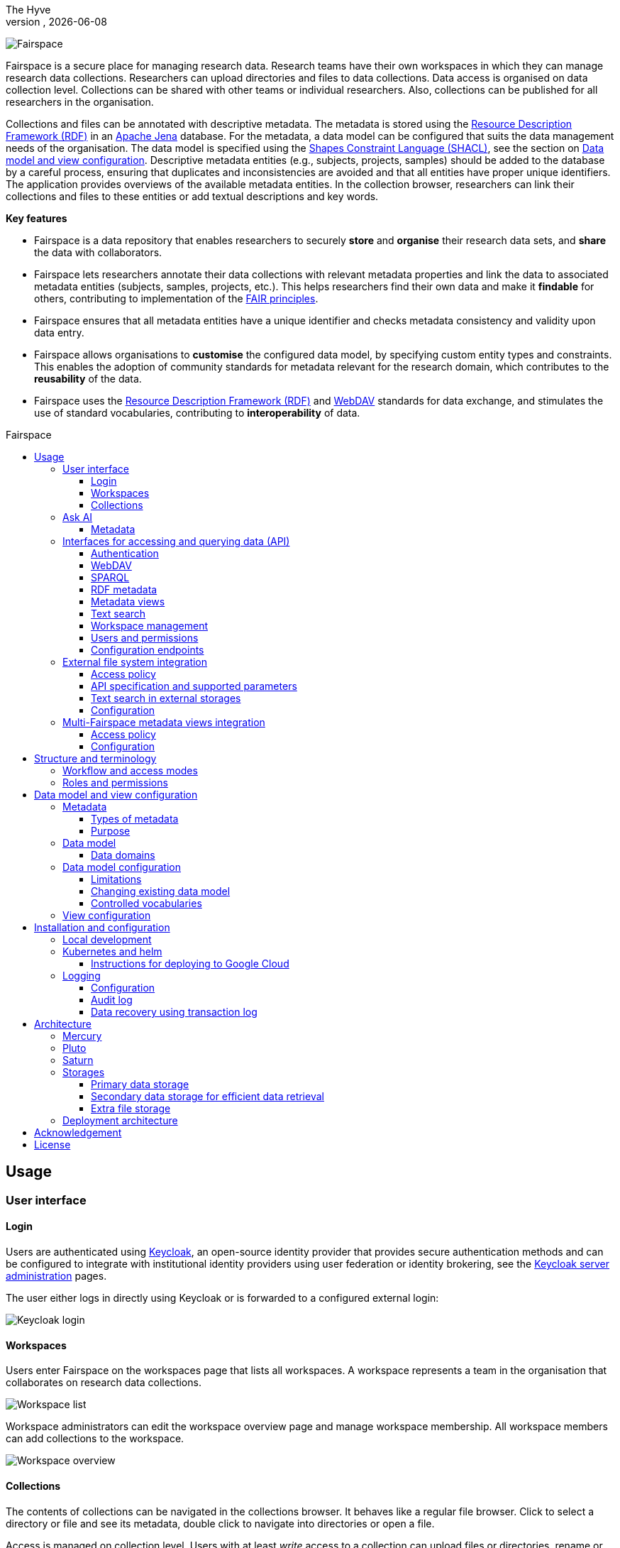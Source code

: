 = Fairspace
The Hyve
VERSION, {docdate}
:description: Fairspace documentation.
:author: The Hyve
:doctype: book
:showtitle!:
:url-repo: https://github.com/thehyve/fairspace
:source-highlighter: rouge
:icons: font
:toc: macro
:toclevels: 3
:toc-title: Fairspace

:Jena: https://jena.apache.org/
:RDF: https://en.wikipedia.org/wiki/Resource_Description_Framework
:SPARQL: https://www.w3.org/TR/sparql11-query/
:SHACL: https://www.w3.org/TR/shacl/
:Keycloak: https://www.keycloak.org/
:Keycloak_server_administration: https://www.keycloak.org/docs/latest/server_admin/
:JupyterHub: https://jupyterhub.readthedocs.io/
:FAIR: https://www.go-fair.org/fair-principles/
:WebDAV: https://en.wikipedia.org/wiki/WebDAV
:json-ld: https://json-ld.org/
:jsonld-schema: https://raw.githubusercontent.com/json-ld/json-ld.org/master/schemas/jsonld-schema.json
:turtle: https://www.w3.org/TR/turtle/
:n-triples: https://www.w3.org/TR/n-triples/

image:docs/images/Fairspace.png[Fairspace]

Fairspace is a secure place for managing research data.
Research teams have their own workspaces in which they
can manage research data collections.
Researchers can upload directories and files to data collections.
Data access is organised on data collection level.
Collections can be shared with other teams or individual researchers.
Also, collections can be published for all researchers in the organisation. +

Collections and files can be annotated with descriptive metadata.
The metadata is stored using the {RDF}[Resource Description Framework (RDF)] in
an {Jena}[Apache Jena] database.
For the metadata, a data model can be configured that suits
the data management needs of the organisation.
The data model is specified using the {SHACL}[Shapes Constraint Language (SHACL)],
see the section on <<Data model and view configuration>>.
Descriptive metadata entities (e.g., subjects, projects, samples) should be added to the database by a
careful process, ensuring that duplicates and inconsistencies are avoided and
that all entities have proper unique identifiers.
The application provides overviews of the available metadata entities.
In the collection browser, researchers can link their collections and files to these entities
or add textual descriptions and key words.


.*Key features*
****

* Fairspace is a data repository that enables researchers to securely *store* and *organise* their research data sets,
and *share* the data with collaborators.
* Fairspace lets researchers annotate their data collections with relevant metadata properties
and link the data to associated metadata entities (subjects, samples, projects, etc.).
This helps researchers find their own data and make it *findable* for others,
contributing to implementation of the {FAIR}[FAIR principles].
* Fairspace ensures that all metadata entities have a unique identifier and checks
metadata consistency and validity upon data entry.
* Fairspace allows organisations to *customise* the configured data model,
by specifying custom entity types and constraints.
This enables the adoption of community standards for metadata relevant for the research domain,
which contributes to the *reusability* of the data.
* Fairspace uses the {RDF}[Resource Description Framework (RDF)] and {WebDAV}[WebDAV] standards for data exchange,
and stimulates the use of standard vocabularies,
contributing to *interoperability* of data.
****

toc::[]



== Usage

=== User interface

==== Login

Users are authenticated using {Keycloak}[Keycloak], an open-source identity provider
that provides secure authentication methods and can be configured to integrate
with institutional identity providers using user federation or identity brokering,
see the {Keycloak_server_administration}[Keycloak server administration] pages.

The user either logs in directly using Keycloak or is forwarded to a configured
external login:

image:docs/images/screenshots/Keycloak login.png[Keycloak login]

==== Workspaces

Users enter Fairspace on the workspaces page that lists all workspaces.
A workspace represents a team in the organisation that collaborates on research data collections.

image:docs/images/screenshots/Workspace list.png[Workspace list]

Workspace administrators can edit the workspace overview page and
manage workspace membership. All workspace members can add collections to the workspace.

image:docs/images/screenshots/Workspace overview.png[Workspace overview]

==== Collections

The contents of collections can be navigated in the collections browser.
It behaves like a regular file browser. Click to select a directory or file
and see its metadata, double click to navigate into directories or
open a file.

Access is managed on collection level.
Users with at least _write_ access to a collection can upload files or directories,
rename or delete files, restore old file versions,
and edit the associated metadata.

Users with _manage_ access can share collections with other users or workspaces,
and change the default access mode for workspace members.
Collection managers can also change the status of the collection
(_Active_, _Read-only_ or _Archived_), change the view mode
(_Restricted_, _Metadata published_ or _Data published_ -- only available in the _Read-only_ status),
delete the collection,
or transfer ownership of the collection to another workspace.

image:docs/images/screenshots/Collection browser.png[Collection browser]

Due to the data loss prevention, data in Fairspace is not removed from the system on deletion.
Deleted collections and files can still be viewed in the application using "Show deleted" switch.
The goal is to prevent deleted data from being overwritten by users (not to create collections or files with the paths
that already existed in the system) and to allow administrators to perform special actions (to be performed only in exceptional special cases),
like undeletion or permanent removal, to revert accidental removal or creation of a collection or a file.

===== Metadata forms

Users with write access to the collection can annotate collections,
directories and files using _metadata forms_.
Free text fields, like description and key words, can be entered freely,
links to shared entities, like subjects, samples and projects, or
values from a controlled vocabulary, like taxonomy or analysis type,
can be selected from a list:

image:docs/images/screenshots/Metadata form.png[Metadata form]

The shared metadata entities and controlled vocabularies cannot
be added via the user interface.
The <<RDF metadata>> API should be used for that instead.

===== Metadata upload

Another way to annotate directories and files is by uploading a comma-separated values (CSV) file with metadata.
This section describes the CSV-based format used for bulk metadata uploads.

The file should be a valid CSV-file:

* Records are separated with a ``,``-character.
* Values may be enclosed in double quotes: ``"value"``.
* In values that contain a double, the double quotes need to be escaped by replacing them with double double quotes:
``Example "quoted" text`` becomes ``"Example ""quoted"" text"``.

In the metadata upload, lines starting with ``#`` are ignored. These lines are considered to be comments.

The file should have a header row containing the names of the columns.
The mandatory ``Path`` column is used for the file path. For the property columns, the name should match exactly the name of the property in the database.

The format of the values is as follows:

* _Path_: the relative path to a file or a directory (relative to the collection or directory where the file is uploaded).
Use ``./`` for the current directory or collection.
* _Entity types_ can be referenced by ID or unique label.
* Multiple values must be separated by the pipe symbol ``|``, e.g.,
use ``test|lab`` to enter the values ``test`` and ``lab``.

The file can be uploaded to the current directory by dropping the file in the metadata panel of the directory, or by selecting the metadata upload button. +
By hovering over the metadata upload button, a link to a _metadata template file_ becomes available:

image:docs/images/screenshots/Download metadata template.png[Download metadata template,role="th",align="center"]

The file describes the format in commented lines and
contains the available properties in the header row.

.Example metadata file
====
An example comma-separated values file with metadata about the current directory ``./``,
which is annotated with a description and two key words (``sample`` and ``lab``),
and the file ``test.txt`` which is linked to Subject 1 by the unique subject label
and to the RNA-seq analysis type by the analysis type identifier (``O6-12``).
[source, csv]
----
Path,Is about subject,Type of analysis,Description,Keywords
./,,,Directory with samples,sample|lab,
test.txt,Subject 1,https://institut-curie.org/analysis#O6-12,,
----
This specifies the table:
[%header,format=csv]
|===
Path,Is about subject,Type of analysis,Description,Keywords
./,,,Directory with samples,sample|lab
test.txt,Subject 1,https://institut-curie.org/analysis#O6-12,,
|===
====

=== Ask AI

Ask AI is a feature that allows users to interact with an artificial intelligence model to get answers to their questions related to the metadata that is uploaded to Fairspace.
To use Ask AI, simply type your query into the input field and press enter or click the looking glass. The AI will process the query and provide a response in the chat interface. The user can ask follow-up questions based on the responses, and the AI will maintain the context of the conversation.
Ask AI also provides functionality to view and continue history conversations, and to delete them.
Please note that while Ask AI is a powerful tool, it is not infallible. It is designed to assist with information retrieval and decision-making, but it should not be used as the sole source of information for critical decisions. For such purposes, please refer to the Metadata section described below.

Ask AI implementations for Fairspace are not generic functionality. Both the cloud provider as well as the training data are customer specific. Here, a demo package is used as proof of concept. For custom implementations, please reach out to link:https://www.thehyve.nl/services/fairspace[The Hyve].

==== Metadata

Explore metadata and find associated collections and files.
image:docs/images/screenshots/Metadata view.png[Metadata]



=== Interfaces for accessing and querying data (API)

The data in Fairspace can be accessed via Application Programming Interfaces (APIs).
The user interfaces application uses those APIs, but also other programs can use them,
e.g., for automated data uploading or for exporting data for further processing
or for synchronisation with other systems.

==== Authentication

All API endpoints require authentication via an authorisation header.
To enable WebDAV clients to connect to Fairspace, also so-called _Basic authentication_ is supported.

For secure authentication, it is strongly advised to use the _OpenID Connect (OIDC) / OAuth2_ workflow.
The user interface application also uses this workflow.

When using the APIs in automated scripts, ensure that an account is used with only the required
privileges (conform the _principle of least privilege_). I.e., when an admin account is not needed, use a non-admin account.
For adding shared metadata, an account with
_Add shared metadata_ role is required, see <<Uploading metadata>>.

When an action is done on behalf of a specific user,
do not use a service account or system account for the action directly, but obtain a token for that user first, e.g.,
by using the https://www.keycloak.org/docs/latest/securing_apps/#impersonation[impersonation] feature of Keycloak.
That way the audit logging still captures which user did what.

===== OpenID Connect (OIDC) / OAuth2 workflow

Fairspace supports OpenID Connect authentication via Keycloak.
The workflow for API access is roughly as follows.

* The client authenticates with the token endpoint of the identity provider (Keycloak) and obtains a signed access token
* The client uses the access token in the request header when connecting to the Fairspace API
* Fairspace receives the request with the access token and validates if the token is valid,
  using the public key of the identity provider.

The token endpoint of Keycloak supports refreshing the token if it is close to expiry.
However, checking the token expiration and refreshing make the authentication logic quite complex.

You can either obtain a fresh token before every API request or use an existing library
that implements the authentication workflow.
For finding available client-side libraries,
check the https://www.keycloak.org/docs/latest/securing_apps/[Securing applications and services guide] of Keycloak.

For use in scripts, it is advised to obtain a token for offline access, using the https://www.keycloak.org/docs/latest/server_admin/#_offline-access[Offline access] feature of OpenID Connect.

.Code to obtain the OpenID Connect authorisation header (Python)
[%collapsible]
====
[source, python]
----
import logging
import os
import requests

log = logging.getLogger()

def fetch_access_token(keycloak_url: str = os.environ.get('KEYCLOAK_URL'),
                       realm: str = os.environ.get('KEYCLOAK_REALM'),
                       client_id: str = os.environ.get('KEYCLOAK_CLIENT_ID'),
                       client_secret: str = os.environ.get('KEYCLOAK_CLIENT_SECRET'),
                       username: str = os.environ.get('KEYCLOAK_USERNAME'),
                       password: str = os.environ.get('KEYCLOAK_PASSWORD')) -> str:
    """
    Obtain access token from Keycloak
    :return: the access token as string.
    """
    params = {
        'client_id': client_id,
        'client_secret': client_secret,
        'username': username,
        'password': password,
        'grant_type': 'password'
    }
    headers = {
        'Content-type': 'application/x-www-form-urlencoded',
        'Accept': 'application/json'
    }
    response = requests.post(f'{keycloak_url}/realms/{realm}/protocol/openid-connect/token',
                             data=params,
                             headers=headers)
    if not response.ok:
        log.error('Error fetching token!', response.json())
        raise Exception('Error fetching token.')
    data = response.json()
    token = data['access_token']
    log.info(f"Token obtained successfully. It will expire in {data['expires_in']} seconds")
    return token

def auth():
    return f'Bearer {fetch_access_token()}'
----
====

.Code to obtain the OpenID Connect authorisation header (bash, curl)
[%collapsible]
====
Requires the https://stedolan.github.io/jq/[jq] JSON parser.
[source, bash]
----
fetch_access_token() {
  curl -s \
    --data-urlencode "client_id=${KEYCLOAK_CLIENT_ID}" \
    --data-urlencode "client_secret=${KEYCLOAK_CLIENT_SECRET}" \
    --data-urlencode "username=${KEYCLOAK_USERNAME}" \
    --data-urlencode "password=${KEYCLOAK_PASSWORD}" \
    -d 'grant_type=password' \
    "${KEYCLOAK_URL}/realms/${KEYCLOAK_REALM}/protocol/openid-connect/token" | jq -r '.access_token'
}
ACCESS_TOKEN=$(fetch_access_token)
----
====

===== Basic authentication

For WebDAV client access and for a simpler authentication method
during testing, Fairspace also supports _Basic authentication_,
which means that the ``base64`` encoded ``username:password`` string is sent in the ``Authorization`` header together with a prefix ``Basic ``.

This authentication method is considered to be less secure than
token based authentication, because it requires scripts to have
a plain text password stored somewhere.
Also, users may have to retype their passwords when logging in, tempting them to choose less secure, easier to remember, passwords.

.Code to generate the Basic authorisation header (Python)
[%collapsible]
====
[source, python]
----
import base64
import os

def auth():
    username = os.environ.get('KEYCLOAK_USERNAME')
    password = os.environ.get('KEYCLOAK_PASSWORD')
    return f"Basic {base64.b64encode(f'{username}:{password}'.encode()).decode()}"
----
====

.Code to generate the Basic authorisation header (bash)
[%collapsible]
====
[source, bash]
----
AUTH_HEADER="Basic $(echo -n "${KEYCLOAK_USERNAME}:${KEYCLOAK_PASSWORD}" | base64)"
----
====

===== Examples

In the examples in this documentation, we assume one of both methods to be available.

This means for the Python examples that a function ``auth()`` should be implemented that returns the authorisation header value, see the examples above.

[source, python]
----
import os
from requests import Response, Session

def auth():
    """ Returns authorisation header
    Replace this with an implementation from one of the sections above.
    """
    pass

server_url = os.environ.get('FAIRSPACE_URL')
headers = {
    'Authorization': auth()
}
response = Session().get(f'{server_url}/api/users/current', headers=headers)
if not response.ok:
    raise Exception(f"Error fetching current user: {response.status_code} {response.reason}")
print(response.json())
----

For examples using curl, an authorisation header needs to be passed using the ``-H`` option.

For Basic authentication:
[source, bash]
----
AUTH_HEADER="Basic $(echo -n "${KEYCLOAK_USERNAME}:${KEYCLOAK_PASSWORD}" | base64)"
curl -i -H "Authorization: ${AUTH_HEADER}" "${FAIRSPACE_URL}/api/users/current"
----

For OpenID Connect:
[source, bash]
----
# ACCESS_TOKEN=...
AUTH_HEADER="Bearer ${ACCESS_TOKEN}"
curl -i -H "Authorization: ${AUTH_HEADER}" "${FAIRSPACE_URL}/api/users/current"
----



===== Automatic authentication in Jupyter Hub

In Jupyter Hub, users are automatically authenticated and can directly connect to the
local API address without adding authentication headers.


==== WebDAV

A file storage API is exposed via the WebDAV protocol for accessing the file system via the web. It runs on ``/api/webdav/``.

This endpoint can be used by many file explorers,
including Windows Explorer,
and by tools like https://filezilla-project.org/[FileZilla] and https://cyberduck.io/[Cyberduck].
Use ``\https://fairspace.example.com/api/webdav/`` or
``davs://fairspace.example.com/api/webdav/`` as location, with
``fairspace.example.com`` replaced by the server name.

All visible collections in the system are exposed as top-level directories.
Creating a top-level directory via WebDAV will result in an error message, see <<Create collection or directory>>.

The {WebDAV}[Web-based Distributed Authoring and Versioning (WebDAV)] protocol allows users to operate on collections and files.
Fairspace exposes a WebDAV API for accessing the file systems, while restricting access to only the files accessible by the user.

The WebDAV API allows to upload and download files and to perform standard file operations such as copying or moving,
as well as custom operations, such as collection lifecycle management
and advanced data loss prevention features such as versioning and undeletion.

Be aware that the _move_ operation moves both file content and all its metadata (e.g. linked metadata entities),
whereas _copy_ includes only the file content and standard webdav properties, like file size.

===== Directory listing and path properties

|===
2+| ``PROPFIND /api/webdav/{path}``

2+| _Request headers_:
| `Depth`
| When ``0`` only the information about the path is returned,
  when ``1`` the contents of the directory is returned, if the path is a directory.
| `Show-Deleted`
| Include deleted paths when the value is `on`. (_Optional_)
| `Version`
| Specify a version number to request properties of a specific file version.
  The first version has number `1`. If not specific, the current version is returned.
| `With-Metadata-Links`
| Include list of metadata entities that are linked to the resource, when value `true`.
2+| _Request body_:
2+| To include also custom Fairspace attributes in the response, like the collection description, send the following request body: +
  ``<propfind><allprop /></propfind>``
|===

====== Code examples

.Check if path exists (Python)
[%collapsible]
====
[source, python]
----
import logging
import os
from requests import Request, Response, Session

log = logging.getLogger()

server_url = os.environ.get('FAIRSPACE_URL')

def exists(path):
    """ Check if a path exists
    """
    headers = {
        'Depth': '0',
        'Authorization': auth()
    }
    session = Session()
    req = Request('PROPFIND', f'{server_url}/api/webdav/{path}/', headers=headers, cookies=session.cookies)
    response: Response = session.send(req.prepare())
    return response.ok
----
====

.Fetch directory listing (Python)
[%collapsible]
====
[source, python]
----
import logging
import os
from requests import Request, Response, Session
from xml.etree.ElementTree import fromstring

log = logging.getLogger()

server_url = os.environ.get('FAIRSPACE_URL')

def ls(path: str):
    """ List contents of path
    """
    headers = {
        'Depth': '1',
        'Authorization': auth()
    }
    session = Session()
    req = Request('PROPFIND', f'{server_url}/api/webdav/{path}', headers=headers, cookies=session.cookies)
    response: Response = session.send(req.prepare())
    if not response.ok:
        raise Exception(f"Error fetching directory '{path}': {response.status_code} {response.reason}")
    tree = fromstring(response.content.decode())
    for item in tree.findall('{DAV:}response'):
        print(item.find('{DAV:}href').text)
----
====

.Fetch directory listing (curl)
[%collapsible]
====
Requires the http://xmlstar.sourceforge.net/[xmlstarlet] tool.
[source, bash]
----
curl -s -H "Authorization: ${AUTH_HEADER}" -X PROPFIND -H "Depth: 1" "${FAIRSPACE_URL}/api/webdav/${path}" -d '<propfind><allprop /></propfind>' \
| xmlstarlet sel -T -t -m d:multistatus/d:response -v d:propstat/d:prop/d:displayname -n
----
====

====== Example response
.Example ``PROPFIND`` response
[%collapsible]
====
Example response using ``PROPFIND`` on the root location ``https://fairspace.ci.fairway.app/api/webdav`` with ``Depth: 1`` and request body ``<propfind><allprop /></propfind>``.
Adding the ``<allprop />`` in the request results in custom Fairspace properties,
like the description (``ns1:comment``), to be included in the WebDAV response.
[source, xml]
----
<?xml version="1.0" encoding="utf-8" ?>
<d:multistatus xmlns:ns1="https://fairspace.nl/ontology#" xmlns:d="DAV:">
    <d:response>
        <d:href>/api/webdav/</d:href>
        <d:propstat>
            <d:prop>
                <d:getcontenttype></d:getcontenttype>
                <d:getetag>"https://fairspace.ci.fairway.app/api/webdav"</d:getetag>
                <d:iscollection>TRUE</d:iscollection>
                <d:displayname></d:displayname>
                <d:isreadonly>TRUE</d:isreadonly>
                <d:name></d:name>
                <d:supported-report-set></d:supported-report-set>
                <d:resourcetype>
                    <d:collection/>
                </d:resourcetype>
            </d:prop>
            <d:status>HTTP/1.1 200 OK</d:status>
        </d:propstat>
    </d:response>
    <d:response>
        <d:href>/api/webdav/Demonstration/</d:href>
        <d:propstat>
            <d:prop>
                <ns1:access>Write</ns1:access>
                <ns1:canRead>TRUE</ns1:canRead>
                <ns1:userPermissions>http://fairspace.ci.fairway.app/iri/user-iri Manage
                </ns1:userPermissions>
                <ns1:accessMode>Restricted</ns1:accessMode>
                <ns1:availableStatuses>Active</ns1:availableStatuses>
                <ns1:canDelete>FALSE</ns1:canDelete>
                <ns1:iri>https://fairspace.ci.fairway.app/api/webdav/Demonstration</ns1:iri>
                <ns1:canWrite>TRUE</ns1:canWrite>
                <ns1:ownedByCode>Demo</ns1:ownedByCode>
                <ns1:canManage>FALSE</ns1:canManage>
                <ns1:canUndelete>FALSE</ns1:canUndelete>
                <ns1:workspacePermissions>http://fairspace.ci.fairway.app/iri/workspace-iri
                    Write
                </ns1:workspacePermissions>
                <ns1:createdBy>http://fairspace.ci.fairway.app/iri/user-iri</ns1:createdBy>
                <ns1:comment>Demonstration collection</ns1:comment>
                <ns1:availableAccessModes>Restricted</ns1:availableAccessModes>
                <ns1:ownedBy>http://fairspace.ci.fairway.app/iri/workspace-iri</ns1:ownedBy>
                <ns1:status>Active</ns1:status>
                <d:getcreated>2021-02-02T12:12:33Z</d:getcreated>
                <d:creationdate>2021-02-02T12:12:33Z</d:creationdate>
                <d:getcontenttype>text/html</d:getcontenttype>
                <d:getetag>"https://fairspace.ci.fairway.app/api/webdav/Demonstration"</d:getetag>
                <d:iscollection>TRUE</d:iscollection>
                <d:displayname>Demonstration collection</d:displayname>
                <d:isreadonly>FALSE</d:isreadonly>
                <d:name>Demonstration collection</d:name>
                <d:supported-report-set></d:supported-report-set>
                <d:resourcetype>
                    <d:collection/>
                </d:resourcetype>
            </d:prop>
            <d:status>HTTP/1.1 200 OK</d:status>
        </d:propstat>
    </d:response>
</d:multistatus>
----
====

===== Create collection or directory

|===
2+| ``MKCOL /api/webdav/{path}``

2+| Create collection or directory
2+| _Request headers_:
| `Owner`
| Specify the identifier of the owner workspace when creating a collection.
|===


.Example create collection or directory (Python)
[%collapsible]
====
[source, python]
----
import logging
import os
from requests import Request, Response, Session

log = logging.getLogger()

server_url = os.environ.get('FAIRSPACE_URL')

def mkdir(path: str, workspace_iri: str=None):
    # Create directory
    headers = {
        'Authorization': auth()
    }
    if workspace_iri is not None:
        headers['Owner'] = workspace_iri
    req = Request('MKCOL', f'{server_url}/api/webdav/{path}/', headers=headers, cookies=self.session().cookies)
    response: Response = Session().send(req.prepare())
    if not response.ok:
        raise Exception(f"Error creating directory '{path}': {response.status_code} {response.reason}")
----
====

.Example create collection or directory (curl)
[%collapsible]
====
[source, bash]
----
# Create a new collection, owned by workspace WORKSPACE_IRI
NEW_COLLECTION=New collection
WORKSPACE_IRI=http://fairspace.ci.fairway.app/iri/workspace-iri
curl -i -H "Authorization: ${AUTH_HEADER}" -X MKCOL -H "Owner: ${WORKSPACE_IRI}" "${FAIRSPACE_URL}/api/webdav/${NEW_COLLECTION}"
# Create a new directory in the newly created collection
curl -i -H "Authorization: ${AUTH_HEADER}" -X MKCOL "${FAIRSPACE_URL}/api/webdav/${NEW_COLLECTION}/Test directory"
----
====

===== Upload files

|===
2+| ``POST /api/webdav/{path}`` +
  ``action=upload_files``

2+| _Request data_:
| ``action``
| ``upload_files``
| ``files``
| Send files with the target file names as keys, see the examples below.
|===

.Example uploading files (Python)
[%collapsible]
====
[source, python]
----
import logging
import os
from requests import Response, Session

log = logging.getLogger()

server_url = os.environ.get('FAIRSPACE_URL')

def upload_files(path: str, files: Dict[str, any]):
    # Upload files
    response: Response = Session().post(f'{server_url}/api/webdav/{path}/',
            headers={'Authorization': auth()},
            data={'action': 'upload_files'},
            files=files)
    if not response.ok:
        raise Exception(f"Error uploading files into '{path}': {response.status_code} {response.reason}")
----
====

.Example uploading files (curl)
[%collapsible]
====
[source, bash]
----
# Upload files 'coffee.jpg' and 'coffee 2.jpg' to a collection
path="new collection"
curl -i -H "Authorization: ${AUTH_HEADER}" -X POST -F 'action=upload_files' -F 'coffee.jpg=@coffee.jpg' -F 'coffee 2.jpg=@coffee 2.jpg'"${FAIRSPACE_URL}/api/webdav/${path}"
----
====

===== Copy and move a directory or file

|===
2+| ``COPY /api/webdav/{path}``

2+| Copy a directory or file. Metadata linked to the file/directory is not copied.
2+| _Request headers_:
| ``Destination``
| The destination path relative to the server, URL encoded, e.g., ``/api/webdav/collection%20abc/test.txt``.
|===

.Example copy path (curl)
[%collapsible]
====
[source, bash]
----
# Copy 'Examples/Test dir/test 1.txt' to 'Examples/Test dir/test 2.txt'
path="Examples/Test dir/test 1.txt"
target="/api/webdav/Examples/Test%20dir/test%202.txt"
curl -i -H "Authorization: ${AUTH_HEADER}" -X COPY -H "Destination: ${target}" "${FAIRSPACE_URL}/api/webdav/${path}"
----
====

|===
2+| ``MOVE /api/webdav/{path}``

2+| Move or rename a directory or file. Metadata linked to the file/directory is also moved along with it.
2+| _Request headers_:
| ``Destination``
| The destination path relative to the server, URL encoded, e.g., ``/api/webdav/collection%20abc/test.txt``.
|===

.Example move path (curl)
[%collapsible]
====
[source, bash]
----
# Move 'Examples/Test dir/test 1.txt' to 'Examples/Test dir/test 2.txt'
path="Examples/Test dir/test 1.txt"
target="/api/webdav/Examples/Test%20dir/test%202.txt"
curl -i -H "Authorization: ${AUTH_HEADER}" -X MOVE -H "Destination: ${target}" "${FAIRSPACE_URL}/api/webdav/${path}"
----
====

===== Undelete a directory or file

|===
2+| ``POST /api/webdav/{path}`` +
    ``action=undelete``

2+| Undelete a directory or file
2+| _Request headers_:
| ``Show-deleted``
| ``on``
2+| _Request data_:
| ``action``
| ``undelete``
|===

.Example undelete path (curl)
[%collapsible]
====
[source, bash]
----
curl -i -H "Authorization: ${AUTH_HEADER}" -X POST -F "action=undelete" "${FAIRSPACE_URL}/api/webdav/${path}"
----
====

===== Delete directory content

|===
2+| ``POST /api/webdav/{path}`` +
    ``action=delete_all_in_directory``

2+| Delete directory content
2+| _Request data_:
| ``action``
| ``delete_all_in_directory``
|===

.Example delete all in directory (curl)
[%collapsible]
====
[source, bash]
----
curl -i -H "Authorization: ${AUTH_HEADER}" -X POST -F "action=delete_all_in_directory" "${FAIRSPACE_URL}/api/webdav/${path}"
----
====

===== Revert to a file version

|===
2+| ``POST /api/webdav/{path}`` +
``action=revert``

2+| Restore a previous file version
2+| _Request data_:
| ``action``
| ``revert``
| ``version``
| The version number to restore.
|===

.Example revert file version (curl)
[%collapsible]
====
[source, bash]
----
curl -i -H "Authorization: ${AUTH_HEADER}" -X POST -F "action=revert" -F "version=${version}" "${FAIRSPACE_URL}/api/webdav/${path}"
----
====

===== Other collection actions

On collections, a number of actions is available.
These are not documented here in detail, but can be used from the user interface instead.

[cols="1,1"]
|===
| Action

| Description

| ``set_access_mode``
| Change the access mode of a collection.
| ``set_status``
| Change the status of a collection.
| ``set_permission``
| Change the permission of the specified user or workspace on a collection.
| ``set_owned_by``
| Transfer ownership of a collection to another workspace.
| ``unpublish``
| Unpublish a published collection.
|===


==== SPARQL
The {SPARQL}[SPARQL] API is a standard API for querying RDF databases.
This endpoint is read-only and can be used for advanced search, analytics, data extraction, etc.
It is only accessible for users with the _canQueryMetadata_ role.

|===
| ``POST /api/rdf/query``

| Execute SPARQL query
| _Request body:_
| The SPARQL query.
|===

.Example SPARQL query (Python)
[%collapsible]
====
Query for the first 500 samples.
[source, python]
----
import logging
import os
from requests import Response, Session

log = logging.getLogger()

server_url = os.environ.get('FAIRSPACE_URL')

def query_sparql(query: str):
    headers = {
        'Authorization': auth(),
        'Content-Type': 'application/sparql-query',
        'Accept': 'application/json'
    }
    response: Response = Session().post(f"{server_url}/api/rdf/query", data=query, headers=headers)
    if not response.ok:
        raise Exception(f'Error querying metadata: {response.status_code} {response.reason}')
    return response.json()

query_sparql("""
    PREFIX example: <https://example.com/ontology#>
    PREFIX fs: <https://fairspace.nl/ontology#>

    SELECT DISTINCT ?sample
    WHERE {
        ?sample a example:BiologicalSample .
        FILTER NOT EXISTS { ?sample fs:dateDeleted ?anyDateDeleted }
    }
    # ORDER BY ?sample
    LIMIT 500
""")
----
====

.Example SPARQL query (curl)
[%collapsible]
====
Query for the first 500 samples.
[source, bash]
----
curl -X POST -H "Authorization: ${AUTH_HEADER}" -H 'Content-Type: application/sparql-query' -H 'Accept: application/json' \
-d "
    PREFIX example: <https://example.com/ontology#>
    PREFIX fs: <https://fairspace.nl/ontology#>

    SELECT DISTINCT ?sample
    WHERE {
        ?sample a example:BiologicalSample .
        FILTER NOT EXISTS { ?sample fs:dateDeleted ?anyDateDeleted }
    }
    # ORDER BY ?sample
    LIMIT 500
" \
"${FAIRSPACE_URL}/api/rdf/query"
----
====


==== RDF metadata

For reading and writing metadata to the database,
the ``/api/metadata`` endpoint supports a number of operations:

* ``GET``: Retrieve metadata for a specified subject, predicate or object.
* ``PUT``: Add metadata
* ``PATCH``: Update metadata
* ``DELETE``: Delete specified triples or all metadata linked to a subject.

The metadata is stored as subject-predicate-object triples.
The API supports several serialisation formats for sending :

* {turtle}[Turtle] (``text/turtle``)
* {json-ld}[JSON-LD] (``application/ld+json``, {jsonld-schema}[JSON schema])
* {n-triples}[N-Triples] (``application/n-triples``)

After any update, the metadata must be consistent with the data model, see <<Data model and view configuration>>.
If an update would violate the data model constraints,
the request is rejected with a status ``400`` response, with a message indicating the violation.

===== Uploading metadata

Shared metadata entities will in most cases come from other systems and will be added to Fairspace exclusively by an ETL process which will extract data from the laboratory and clinical systems, perform pseudonymization of identifiers, convert the metadata to some RDF-native format conforming the data model and send them to Fairspace.

Fairspace will validate the uploaded metadata against the constraints defined in the data model and returns a detailed error message in case of violations.
The validations include all the necessary type checks, referential consistency (validity of identifiers) checks, validation of mandatory fields, etc.
If any entity violates the constraints, the entire bulk upload will be rejected.

The ETL process will use a special technical account with the _Add shared metadata_ role.
Regular users will not be able to add or modify shared metadata entities.
Regular users can link files to shared metadata entities,
see <<Metadata forms>> and <<Metadata upload>>.

In addition to the main ETL workflow, data managers needs a possibility to add or modify certain properties of top-level metadata entities. This can be done using the RDF-based metadata API.

A number of guidelines for uploading shared metadata:

* Entities must have a type, a globally unique identifier,
  and a unique label for the type. +
It is advised to use a unique identifier from an existing reference system for this purpose.
* Because of the nature of linked data, it is advised
  to add shared metatdata entities in an append-only fashion: only adding entities and avoid updating or deleting entities.
* By nature of RDF, metadata is typically added on the level of triples.
E.g., when adding a property ``dcat:keyword`` to a file, this will add a key word to the (possibly) already existing list of key words. +
If you want to completely replace (or remove)
a property from an entity, use the ``PATCH`` method instead of ``PUT``.

Example metadata file in turtle format: ``testdata.ttl``:
[source, turtle]
----
@prefix example: <https://example.com/ontology#> .
@prefix rdfs: <http://www.w3.org/2000/01/rdf-schema#> .
@prefix subject: <http://example.com/subjects#> .
@prefix file: <http://example.com/api/webdav/> .
@prefix gender: <http://hl7.org/fhir/administrative-gender#> .
@prefix ncbitaxon: <https://bioportal.bioontology.org/ontologies/NCBITAXON/> .
@prefix dcat: <http://www.w3.org/ns/dcat#> .

subject:s1 a example:Subject ;
    rdfs:label "Subject 1" ;
    example:isOfSpecies ncbitaxon:9606 .

file:coll1\/coffee.jpg
    dcat:keyword "fairspace", "java" ;
    example:aboutSubject example:s1 .
----

.Example uploading metadata file using Python.
[%collapsible]
====
[source, python]
----
import logging
import os
from requests import Response, Session

log = logging.getLogger()

server_url = os.environ.get('FAIRSPACE_URL')

with open('testdata.ttl') as testdata:
    response: Response = Session().put(f"{server_url}/api/metadata/",
        data=testdata.read(),
        headers={
            'Authorization': auth(),
            'Content-type': 'text/turtle'
        })
    if not response.ok:
        raise Exception(f"Error uploading metadata: {response.status_code} {response.reason}")
----
====

.Example uploading metadata file (curl).
[%collapsible]
====
[source, bash]
----
curl -v -X PUT -H "Authorization: Basic $(echo -n "${KEYCLOAK_USERNAME}:${KEYCLOAK_PASSWORD}" | base64)" \
  -H "Content-type: text/turtle" --data @testdata.ttl "${FAIRSPACE_URL}/api/metadata/"
----
====

===== API specification

|===
3+| ``GET /api/metadata``

3+| Retrieve metadata
3+| _Parameters:_
| ``subject``
| string
| IRI of the subject to filter on.
| ``predicate``
| string
| The predicate to filter on, not required.
| ``object``
| string
| The object to filter on, not required.
| ``includeObjectProperties``
| boolean
| If set, the response will include several properties for the included objects.
  The properties to be included are marked with ``fs:importantProperty`` in the vocabulary.
3+| _Response:_
3+| Returns serialised triples matching the query parameters.
|===

.Example of fetching metadata in turtle format (curl)
[%collapsible]
====
Request metadata for a subject 'a'.
[source, bash]
----
curl -G -H "Accept: text/turtle" \
--data-urlencode "subject=a" \
--data-urlencode "withValueProperties=true" \
"http://localhost:8080/api/metadata/"
----
====

.Example of fetching metadata in json-ld format (curl)
[%collapsible]
====
Request metadata for the triple with subject 'a', predicate 'b' and object 'c'.
[source, bash]
----
curl -G -H "Accept: application/ld+json" \
--data-urlencode "subject=a" \
--data-urlencode "predicate=b" \
--data-urlencode "object=c" \
--data-urlencode "withValueProperties=true" \
"http://localhost:8080/api/metadata/"
----
====

|===
3+| ``PUT /api/metadata``

3+| Add metadata. Existing metadata is left untouched.
    The data must be consistent with the data model after the update (see <<Data model and view configuration>>),
    otherwise ``400`` is returned.
  Only available for users with _Add shared metadata_ role.
3+| _Parameters:_
| ``doViewsUpdate``
| boolean
| Flag to switch on and off materialized views refresh once metadata updated. The materialized views are used to speed up the metadata search. ``true`` by default. Recommended to set to ``false`` for batch update (e.g. for metadata uploading via pipeline). (_Optional_)
3+| _Request body:_
3+| Serialised RDF triples.
|===

.Example of adding metadata in turtle format (curl)
[%collapsible]
====
[source, bash]
----
curl -X PUT -H "Content-type: text/turtle" -d \
'
@prefix example: <https://example.com/ontology#> .
@prefix rdfs: <http://www.w3.org/2000/01/rdf-schema#> .
@prefix test: <https://test.com/ontology#> .
example:Study_001 a test:Study ;
    rdfs:label "Project study #001" ;
    test:studyIdentifier "STUDY-001" ;
    test:studyTitle "Project study #001" ;
    test:studyDescription "This is a description of the study." .
' \
"http://localhost:8080/api/metadata/"
----
====

|===
3+| ``PATCH /api/metadata/``

3+| Update metadata.
    Any existing metadata for a given subject/predicate combination will be overwritten with the provided values.
    The data must be consistent with the data model after the update (see <<Data model and view configuration>>),
    otherwise ``400`` is returned.
  Only available for users with _Add shared metadata_ role.
3+| _Parameters:_
| ``doViewsUpdate``
| boolean
| Flag to switch on and off materialized views refresh once metadata updated. The materialized views are used to speed up the metadata search. ``true`` by default. Recommended to set to ``false`` for batch update (e.g. for metadata uploading via pipeline). (_Optional_)
3+| _Request body:_
3+| Serialised RDF triples.
|===

.Example of updating metadata in turtle format (curl)
[%collapsible]
====
[source, bash]
----
curl -X PATCH -H "Content-type: text/turtle" -d \
'
@prefix example: <https://example.com/ontology#> .
@prefix test: <https://test.com/ontology#> .
example:Study_001 a test:Study ;
    test:studyTitle "Updated project study #001" ;
' \
"http://localhost:8080/api/metadata/"
----
====

|===
3+| ``DELETE /api/metadata/``

3+| Delete metadata.
If a request body is provided, the triples specified in the body will be deleted.
Otherwise, the subject specified in the subject parameter will be marked as deleted.
Please note that the subject will still exist in the database.
Only available for users with _Add shared metadata_ role.
3+| _Parameters:_
| ``subject``
| string
| The subject to filter on. (_Optional_)
| ``doViewsUpdate``
| boolean
| Flag to switch on and off materialized views refresh once metadata updated. The materialized views are used to speed up the metadata search. ``true`` by default. Recommended to set to ``false`` for batch update (e.g. for metadata uploading via pipeline). (_Optional_)
3+| _Request body:_
3+| Serialised RDF triples. (_Optional_)
|===

.Example of deleting triples in turtle format (curl)
[%collapsible]
====
[source, bash]
----
curl -X DELETE -H "Content-Type: text/turtle" -d \
'
@prefix example: <https://example.com/ontology#> .
@prefix test: <https://test.com/ontology#> .
example:Study_001 a test:Study ;
    test:studyDescription "This is a description of the study." .
' \
"http://localhost:8080/api/metadata/"
----
====

.Example of marking an entity as deleted (curl)
[%collapsible]
====
[source, bash]
----
curl -X DELETE -G --data-urlencode "subject=https://example.com/ontology#tpe1" "http://localhost:8080/api/metadata/"
----
====


==== Metadata views

Metadata views endpoint used for metadata-based search.

|===
| ``GET /api/views/``

| List all views with available columns per each view.
|===

.Example list view (curl)
[%collapsible]
====
[source, bash]
----
curl -H "Accept: application/json" "http://localhost:8080/api/views/"
----
====

|===
3+| ``POST /api/views/``

3+| Fetch page of rows of a view matching the request filters.
3+| _Parameters:_
| ``view``
| string
| Name of the view.
| ``filters``
2+| List of filters, based on available facets and their values.
Each filter has to contain a "field" property, matching the name of a facet, and list of values to filter on.
| ``page``
| integer
| Requested page
| ``size``
| integer
| Page size
|===

.Example fetching page of view rows (curl)
[%collapsible]
====
[source, bash]
----
curl -X POST -H 'Content-type: application/json' -H 'Accept: application/json' -d \
'{
  "view":"Resource",
  "filters":[
    {
      "field":"Resource_type",
      "values":["https://fairspace.nl/ontology#Collection"]
    }
  ],
  "page":1,
  "size":100
}' \
"http://localhost:8080/api/views/"
----
====

|===
3+| ``POST /api/views/count``

3+| Count rows of a view matching request filters.
3+| _Parameters:_
| ``view``
| string
| Name of the view.
| ``filters``
2+| List of filters, based on available facets and their values.
Each filter has to contain a "field" property, matching the name of a facet, and list of values to filter on.
|===

.Example counting view rows (curl)
[%collapsible]
====
[source, bash]
----
curl -X POST -H 'Content-type: application/json' -H 'Accept: application/json' -d \
'{
  "view":"Resource",
  "filters":[
    {
      "field":"Resource_type",
      "values":["https://fairspace.nl/ontology#Collection"]
    }
  ]
}' \
'http://localhost:8080/api/views/count'
----
====

|===
| ``GET /api/views/facets``

| List all facets with available values per each facet.
|===

.Example retrieving facets with values (curl)
[%collapsible]
====
[source, bash]
----
curl -H "Accept: application/json" "http://localhost:8080/api/views/facets"
----
====


==== Text search

Search endpoint used for text search on labels or comments.

|===
3+| ``POST /api/search/files``

3+| Find files, directories or collections based on a label or a comment.
3+| _Parameters:_
| ``query``
| string
| Text fragment to search on.
| ``parentIRI``
| string
| IRI of the parent directory or collection to limit the search area.

3+| _Response_
3+| Object in JSON format, with `query` and `results` properties.
Results contain a list of files (and/or directories, collections) with the following properties:
| ``id``
| string
| File (or directory) identifier (IRI).
| ``label``
| string
| File (or directory) name.
| ``type``
| string
| Type of the resource as defined in the vocabulary, e.g. "https://fairspace.nl/ontology#File", "https://fairspace.nl/ontology#Directory"
| ``comment``
| string
| File (or directory) description. Optional.
|===

.Example text search (curl)
[%collapsible]
====
[source, bash]
----
curl -X POST -H 'Content-type: application/json' -H 'Accept: application/json' -d \
'{
  "query":"test folder",
  "parentIRI":"http://localhost:8080/api/webdav/dir1"
}' \
'http://localhost:8080/api/search/files'
----
====

.Example text search response
[%collapsible]
====
[source, json]
----
{
  "results": [
    {
      "id": "https://fairspace.example.com/api/webdav/col1/test",
      "label": "test",
      "type": "https://fairspace.nl/ontology#File",
      "comment": "Description of the test file from col1."
    },
    {
      "id": "https://fairspace.example.com/api/webdav/col2/new_test_folder",
      "label": "new_test_folder",
      "type": "https://fairspace.nl/ontology#Directory",
      "comment": null
    }
  ],
  "query": "test"
}
----
====

|===
3+| ``POST /api/search/lookup``

3+| Metadata entities lookup search by entity labels or description.
3+| _Parameters:_
| ``query``
| string
| Text fragment to search on.
| ``resourceType``
| string
| Type of the entity in request.
|===

.Example lookup search (curl)
[%collapsible]
====
[source, bash]
----
curl -X POST -H 'Content-type: application/json' -H 'Accept: application/json' -d \
'{
  "query":"test",
  "resourceType":"https://example.com/ontology#TumorPathologyEvent"
}' \
'http://localhost:8080/api/search/lookup'
----
====


==== Workspace management

Operations on workspace entities.

|===
2+| ``GET /api/workspaces/``

2+| List all available workspaces.
2+| _Response_ contains the following data:
| ``iri``
| Unique workspace IRI.
| ``code``
| Unique workspace code.
| ``title``
| Workspace title.
| ``managers``
| List of  workspace managers.
| ``summary``
| Short summary on the workspace - how many collections and how many users it has.
| ``canCollaborate``
| If a current user is added to the workspace as a collaborator.
| ``canManage``
| If a current user is a workspace manager.
|===

.Example of listing available workspaces (curl)
[%collapsible]
====
[source, bash]
----
curl -H "http://localhost:8080/api/workspaces/"
----
====

|===
3+| ``PUT /api/workspaces/``

3+| Add a workspace. Available only to administrators.
3+| _Parameters:_
|``code``
|string
|Unique workspace code.
3+| _Response:_
3+| Response contains the workspace name and newly assigned IRI.
|===

.Example of adding a workspace (curl)
[%collapsible]
====
[source, bash]
----
curl -X PUT -H "Content-type: application/json" -d '{"name": "test workspace"}' "http://localhost:8080/api/workspaces/"
----
====

|===
3+| ``DELETE /api/workspaces/``

3+| Delete a workspace. Available only to administrators.
3+| _Parameters:_
| ``workspace``
| string
| Workspace IRI (URL-encoded).
|===

.Example of deleting a workspace (curl)
[%collapsible]
====
[source, bash]
----
curl -X DELETE --data-urlencode "workspace=http://fairspace.com/iri/123" "http://localhost:8080/api/workspaces/"
----
====

===== Workspace users

|===
3+| ``GET /api/workspaces/users/``

3+| List all workspace users with workspace roles.
3+| _Parameters:_
| ``workspace``
| string
| Workspace IRI (URL-encoded).
3+| _Response:_
3+| Response contains list of workspace users with their workspace roles.
|===

.Example of listing workspace users (curl)
[%collapsible]
====
[source, bash]
----
curl -G --data-urlencode "workspace=http://fairspace.com/iri/123" "http://localhost:8080/api/workspaces/users/"
----
====

|===
3+| ``PATCH /api/workspaces/users/``

3+| Assign a workspace role to a user (``Member`` or ``Manager``) or revoke
a workspace role (by assigning role ``None``).
3+| _Parameters:_
| ``workspace``
| string
| Workspace IRI.
| ``user``
| string
| User IRI
| ``role``
| string
| ``None`` (to remove), ``Member`` or ``Manager``
|===

.Example of updating workspace users (curl)
[%collapsible]
====
[source, bash]
----
curl -X PATCH -H "Content-type: application/json" -d '{"workspace":"http://fairspace.com/iri/123","user":"http://fairspace.com/iri/456","role":"Member"}' "http://localhost:8080/api/workspaces/users/"
----
====


==== Users and permissions

|===
| ``GET /api/users/``

| List all organisation users.
| _Response:_
| Returns list of users with user's unique ID, name, email, username and user's organisation-level permissions:
if a user is an administrator, super-administrator or can view public metadata, view public data or add shared metadata.
|===

.Example listing users (curl)
[%collapsible]
====
[source, bash]
----
curl -H 'Accept: application/json' 'http://localhost:8080/api/users/'
----
====

|===
3+| ``PATCH /api/users/``

3+| Update user roles.
3+| _Parameters:_
| ``id``
| string
| UUID of the user for which roles will be updated.
| "role name"
| boolean
| Role name is any of ``isAdmin``, ``canViewPublicData``, ``canViewPublicMetadata``, ``canAddSharedMetadata``
or ``canQueryMetadata``. The value determines whether the user has the role or not.
|===

.Example updating user roles (curl)
[%collapsible]
====
[source, bash]
----
curl -X PATCH -H "Accept: application/json" -H "Content-Type: application/json" -d \
'{
  "id": "123e4567-e89b-12d3-a456-426614174000",
  "canViewPublicData": false,
  "canViewPublicMetadata": true
}' \
"http://localhost:8080/api/users/"
----
====

|===
| ``GET /api/users/current``

| Get current user.
| _Response:_
| Returns current user's unique ID, name, email, username and user's organisation-level permissions:
if the user is an administrator, super-administrator or can view public metadata,
view public data or add shared metadata.
|===

.Example getting current user (curl)
[%collapsible]
====
[source, bash]
----
curl -H "Accept: application/json" "http://localhost:8080/api/users/current"
----
====

|===
| ``POST /api/users/current/logout``

| logout the current user.
|===

.Example logging out (curl)
[%collapsible]
====
[source, bash]
----
curl -X POST "http://localhost:8080/api/users/current/logout"
----
====


==== Configuration endpoints

===== Vocabulary

The vocabulary contains a description of the structure of the metadata.
It contains the types of entities that can be created, along with the data types for the fields.
It is stored in {SHACL}[SHACL] format.

|===
| ``GET /api/vocabulary/``

| Retrieve a representation of the vocabulary.
|===

.Example fetching the vocabulary in turtle format (curl)
[%collapsible]
====
[source, bash]
----
curl -H 'Accept: text/turtle' 'http://localhost:8080/api/vocabulary/'
----
====

.Example fetching the vocabulary in json-ld format (curl)
[%collapsible]
====
[source, bash]
----
curl -H 'Accept: application/json+ld' 'http://localhost:8080/api/vocabulary/'
----
====

===== Features

|===
| ``GET /api/features/``

| List available application features.
|===

Response contains list of additional features that are currently available in the application.

.Example listing features (curl)
[%collapsible]
====
[source, bash]
----
curl -H 'Accept: application/json' 'http://localhost:8080/api/features/'
----
====

===== Icons (SVG)

|===
| ``GET /api/iconsvg/{icon_name}``

| Retrieve an SVG icon by name.
|===

Response contains an SVG icon (if configured).

.Example retrieving icon (curl)
[%collapsible]
====
[source, bash]
----
curl -H 'Accept: image/svg+xml' 'http://localhost:8080/api/iconsvg/{icon_name}'
----
====

===== Services

|===
| ``GET /api/services/``

| List linked services.
|===

Response contains list of external services linked to Fairspace,
e.g. JupyterHub, cBioPortal, etc with their configuration details: name, url and icon name that can be used to retrieve
the icon (using ``GET /api/iconsvg/{icon_name}``).

.Example listing services (curl)
[%collapsible]
====
[source, bash]
----
curl -H 'Accept: application/json' 'http://localhost:8080/api/services/'
----
====

===== Server configuration

|===
| ``GET /api/config``

| View server configuration properties.
|===

Response contains a list of server configuration properties,
currently limited to a max file size for uploads.

.Example listing properties (curl)
[%collapsible]
====
[source, bash]
----
curl -H 'Accept: application/json' 'http://localhost:8080/api/config/'
----
====

===== External storages

|===
| ``GET /api/storages/``

| List linked data storages.
|===

Response contains list of external data storages linked to Fairspace.

.Example listing external storages using curl
[%collapsible]
====
[source, bash]
----
curl -H 'Accept: application/json' 'http://localhost:8080/api/storages/'
----
====

===== Maintenance

|===
2+| ``POST /api/maintenance/reindex``

2+| Recreate the view database from the RDF database.

Starts an asynchronous task to clean the PostgreSQL database with the data used for the metadata views, and to repopulate the database with the data from the RDF database.

This can be used after a change in the data model or view configuration to ensure
that all data is properly indexed.

Only available when the application is configured with ``viewDatabase.enabled: true``.

Only allowed for administrators.
2+| _Response:_
| ``204``
| Asynchronous task to recreate the index has started.
| ``403``
| Operation not allowed. The current user is not an administrator.
| ``409``
| Reindexing is already in progress.
| ``503``
| Service not available. This means that the application is configured not to use a view database.
|===


.Example recreate index using curl
[%collapsible]
====
[source, bash]
----
curl -X POST 'http://localhost:8080/api/maintenance/reindex'
----
====

=== External file system integration

As Fairspace supports the <<WebDAV>> protocol, it can be configured to connect to external data storages that implement a WebDAV interface.
An overview of external files is integrated into Fairspace user interface. Currently, a read-only interaction is supported.
Users can browse through the external file system, read the data and metadata (e.g. creation date, description).
Files from the external storage will be also made available for analysis in Jupyter Hub.


==== Access policy

Access policies differ between systems. To avoid inconsistencies, permissions validation and management are expected to be under
control of the external storage system. Each storage component is responsible for its own policy and needs to perform
the required checks to ensure that users only get to see the data they are supposed to see.

It is assumed that a user requesting files from a storage using WebDAV has at least "read" access to all the files included in the WebDAV response.
Access can be further limited by using a custom `access` property. If a value of this property on a resource is set to "List",
the resource's metadata will be readable, but it will not be possible to read the resource's content.

Another assumption is that the Fairspace client can authenticate in the external storage via the same Keycloak and the same realm
as configured for Fairspace, so that the same bearer token can be used for all storages.
See the <<Authentication>> section for more information.

==== API specification and supported parameters

A subset of default WebDAV properties is used and displayed as a resource metadata in the Fairspace user interface.
These properties are presented in the table below.

|===
| WebDAV property | Description

| ``DAV:creationdate``
| Creation date
| ``DAV:iscollection``
| Flag determining whether a resource is a file or directory
| ``DAV:getlastmodified``
| Last modification date
| ``DAV:getcontentlength``
| Size of the file (0 for directories)
|===

There is also a set of custom Fairspace properties, some of which are required to be returned from the WebDAV request.

|===
| WebDAV property | Description

| ``iri``
| IRI of the resource. Required.
| ``createdBy``
| Id of a user that created the resource.
| ``comment``
| Resource description.
| ``access``
| By default, users are granted ``Read`` access to the resource returned from WebDAV endpoint.
Other supported value is ``List``, which means that users can see the resource and its metadata, but cannot read its content.
| ``metadataEntities``
| List of IRIs in a form of comma-separated string. IRIs represent all metadata entities linked to the resource.
If the IRI matches a metadata entity stored in Fairspace, such an entity will be displayed in the user interface.
|===

It is also supported to specify any other custom property in the WebDAV response body, as WebDAV responses are easily extendable.
All these properties (if not specifically marked as excluded in Fairspace), will be displayed in the user interface
in a form of key-value pairs.

==== Text search in external storages

Text based search on external file system can be enabled in the Fairpsace user interface,
if the external system exposes a search endpoint, following the specification from the <<Text search>> section.
To enable finding files based on name or description, ``searchUrl`` has to be specified in the storage configuration.

==== Configuration

Multiple external storages can be configured simultaneously. A list of configuration parameters is presented below.

|===
| Parameter | Description

| ``name``
| Unique name of the storage.
| ``label``
| String to be used as a display name of the storage.
| ``url``
| WebDAV endpoint to connect to.
| ``searchUrl``
| Optional search endpoint URL. If specified, a text based search on file name or description will be enabled in the user interface.
| ``rootDirectoryIri``
| Optional IRI of the root directory. If not specified, ``url`` will be used as a default root directory.
|===

Sample configuration of storages in YAML format:
[source, bash]
----
storages:
  exStorage1:
    name: exStorage1
    label: "External storage 1"
    url: https://exstorage1/api/webdav
    searchUrl: https://exstorage1/api/search/
    rootDirectoryIri: http://ex1/api/webdav/
  exStorage2:
    name: exStorage2
    label: "External storage 2"
    url: https://exstorage2/api/webdav
----

=== Multi-Fairspace metadata views integration

Fairspace works with a single data model configured. However, if there is a need to have data from multiple models,
representing multiple domains that would be combined in single user interface, it is possible to integrate multiple Fairspace instances together.


The main Fairspace instance can be configured as a view interface of metadata from another (external) Fairspace instance.
External Fairspace can have a different metadata model configured than the main Fairspace.
An important precondition is that the external instance has to be connected to the same Keycloak realm as the main instance.


External metadata can be searched and browsed in the same way as the internal metadata views. When configured, there is an extra page,
separate from internal metadata views, that allows to explore external metadata.
Currently, cross-instance metadata search is not supported.


For the external metadata pages, the tables and columns are created basing on the views configuration specified in that instance configuration.


==== Access policy

Connection to the same Keycloak realm allows to authenticate a user in all integrated Fairspace instances with a single set of login credentials (single sign-on).
Each Fairspace instance is responsible for controlling the access to its own metadata and perform
the required checks to ensure that users only get to see metadata of an instance, if has a view public metadata role assigned within that instance.

==== Configuration

Multiple external Fairspace metadata pages can be configured simultaneously. A list of configuration parameters is presented below.

|===
| Parameter | Description

| ``name``
| Unique name of the metadata source.
| ``label``
| String to be used as a display name of the metadata source.
| ``url``
| Fairspace instance to connect to. If the url is not specified, the metadata source will be treated as the internal one.
| *Important!* There should only be a single configuration of internal metadata (only the first one will not be ignored).
| ``icon-name``
| Name of an icon configured in the "icons" section of values.yaml file. If the name is not specified, there will be a default icon used.
|===

Sample configuration of *external* metadata sources in YAML format:
[source, bash]
----
fairspace:
    ...
    metadata-sources:
      internal:
        name: internal
        label: "Internal metadata"
        icon-name: "icon-internal-metadata"
      additionalMetaSource1:
        name: metadataSource1
        label: "Test metadata 1"
        url: https://fairspace-test1/api/
        icon-name: "icon-1"
      metaSource2:
        name: metadataSource2
        label: "Test metadata 2"
        url: https://fairspace-test2/api/
----

Configuration of gateway redirection in `values.yaml`:
[source, bash]
----
pluto:
  ...
  backends:
    storageRoutes:
      - id: additional-metadata-domain1
        uri: https://fairspace-test1
        predicates:
        - Path=/api/metadata-sources/metadataSource1/**
        filters:
        - RewritePath=/api/metadata-sources/metadataSource1/(?<segment>(views|vocabulary|metadata).*),/api/$\{segment}
        - RewriteResponseHeader=Set-Cookie, ^([^=]+)=, DO_$1=
      - id: additional-metadata-domain2
        uri: https://fairspace-test2
        predicates:
        - Path=/api/metadata-sources/metadataSource2/**
        filters:
        - RewritePath=/api/metadata-sources/metadataSource2/(?<segment>(views|vocabulary|metadata).*),/api/$\{segment}
        - RewriteResponseHeader=Set-Cookie, ^([^=]+)=, DO_$1=
----

where **RewriteResponseHeader** is important filter that needs to be added not to overwrite an existing browser session, which would lead to authorization errors.

Configuration above gets transformed to the following Spring Cloud Gateway config in the `application.yaml` configuration of Pluto:

[source, bash]
----
spring:
  cloud:
    gateway:
      routes:
      - id: additional-metadata-domain1
        uri: https://fairspace-test1
        predicates:
        - Path=/api/metadata-sources/metadataSource1/**
        filters:
        - RewritePath=/api/metadata-sources/metadataSource1/(?<segment>(views|vocabulary|metadata).*),/api/$\{segment}
        - RewriteResponseHeader=Set-Cookie, ^([^=]+)=, DO_$1=
      - ...
----

== Structure and terminology

In this section we describe in detail the main concepts and components of the
Fairspace data repository and how they relate to each other.

The core entities of the data repository are:

* _Users_: individual users in the organisation, looking for data,
contributing to data collections or managing data.
* _Workspaces_ (for projects, teams): entities in the system linked, representing a group of users,
to organise data collections and data access.
* _Collections_: entities in the system to group data files.
These are the minimal units of data for data access and data modification rules.
* _Files_: The smallest units of data that the system processes.
Files always belong to a single collection.
Files can be added, changed and deleted, but not in all collection states.
Changing a file creates a new version.
Access to a file is based on access to the collection the file belongs to.
Files can be organised in _Directories_, which we will leave out of most descriptions for brevity.

image:docs/images/diagrams/Collections access model.png[Diagram]

The diagram above sketches the relevant entities and actors.
The basic structure consists of users, workspaces, collections and files as represented in the system.
Collections are the basic units of data access management.
A collection is owned by a workspace.
The responsibility for a collection is organised via the owner workspace:
members of the owner workspace can be assigned as editors or managers of the collection.
This reflects the situation where in an organisation, a data collection belongs to a project or a research team.
This way the workspace represents the organisational unit that is responsible for a number of data collections
(e.g., a research team or project).
Data can be shared with other workspaces or individual users (for reading)
and ownership may be transferred to another workspace
(e.g., in the case the workspace is temporary, or when the organisation changes).

Fairspace provides a _data catalogue_, containing all the metadata,
which is visible for all users with catalogue access (_View public metadata_).
Users with metadata write access (_Add shared metadata_) can add metadata to the catalogue.
Preferably this is done by an automated process that ensures the consistency
of the metadata and uniqueness of metadata entities.
Metadata on collection and file level is protected by the access policy of the collections.

_User administration_ is organised in an external component ([Keycloak]),
but user permissions are stored in Fairspace.
A back end application is responsible for storing the data and metadata,
and for providing APIs for securely retrieving and adding data and metadata using standard data formats and protocols.
A user interface application provides an interactive file manager and (meta)data browser
and data entry forms based on the back end APIs.
Besides the data storage and data management, Fairspace offers _analysis environments_ using {JupyterHub}[Jupyter Hub].
In Jupyter Hub, the data repository is accessible. Every user has a private working directory.
We do no assumptions on the structure of the data or on the permissions of the external file systems
that are connected to the data repository and referenced in the data catalogue.
The organisation structure may be replicated in the different systems in incompatible ways,
and the permissions may not be aligned.

=== Workflow and access modes

During the lifetime of a collection, different rules may be applicable for data modification and data access.
In Fairspace, collections follow a workflow with the following statuses:

* _Active_: for the phase of data collection, data production and data processing;
* _Read-only_: for when the data set is complete and is available for reuse;
* _Archived_: for when the data set should not be available for reading, but still needs to be preserved;
* _Deleted_: for when the data set needs to be permanently made unavailable (non-readable and non-searchable).
This status is irreversible. There is one exception to this rule – for the sake of data loss prevention, in special cases, administrators can still undelete a collection that was already deleted.

In these different statuses, different actions on the data are enabled or disabled. Also, visibility of the data and linked metadata depends partly on the collection status.
We also distinguish three access modes for reading and listing files in a collection (where listing also includes seeing the metadata):

* _Restricted_: only access to explicitly selected workspaces and users;
* _Metadata published_: the collection and its files are visible, metadata linked to them is visible for all users;
* _Data published_: the files in the collection are readable for all users.
This mode is irreversible. There is one exception to this rule – there might be a special situation, resulting from, e.g., a legal reason, when a collection has to be unpublished. This action is available to administrators, but it is highly discouraged, since the collection (meta)data may already be referenced in other systems.

The statuses and access modes, and the transitions between them
are shown in the following diagram.

image:docs/images/diagrams/Dataset workflow and visibility modes.png[Collection editing and publication workflow]

=== Roles and permissions

We distinguish the following roles in the solution:

* _User_: regular users can only view their own workspaces and collections.
* _View public metadata_: the user can view public metadata, workspaces, collections and files;
* _View public data_: the user can read public files;
* _Admin_: can create workspaces, assign roles and permissions;
* _Add shared metadata_: can add, modify and delete shared metadata entities.
* _Query metadata_: can run <<SPARQL>> queries to query metadata.

Most users should have the _View public data_ role.
Only when the shared metadata may contain sensitive information that should
not be visible for some users, the public data and public metadata roles should be discarded for
those users.

Workspaces are used to organise collections in a hierarchy. On workspace level there are two access levels:

* _Manager_: can edit workspace details, manage workspace access and manage access to all collections that belong to the workspace;
* _Member_: can create a collection in the workspace.

Access to collections and files is managed on collection level. We distinguish the following access levels on collections:

* _List_: see collection, directory and file names and metadata properties/relations
(only applicable for collections shared via the _Metadata published_ access mode);
* _Read_: read file contents;
* _Write_: add files, add new file versions, mark files as deleted;
* _Manage_: grant, revoke access to the collection, change collection status and modes.

Access levels are hierarchical: the _Read_ level includes the _List_ level;
the _Edit_ level includes _Read_ level; the _Manage_ level includes _Edit_ and _Read_ level access.
The user that creates the collection gets _Manage_ access.



== Data model and view configuration

=== Metadata

Metadata is data about data.
Metadata is used to describe data assets, e.g., for making it easier to find or use certain data.
Because metadata is data itself, it can be difficult to make a proper distinction between data and metadata in a system.

==== Types of metadata

In a digital archive, _technical metadata_ is linked to data assets, like file type, location, size, creation or modification dates, checksums for checking data integrity, ownership.
Such metadata is essential for a system to store and retrieve data files.
Technical metadata can also include data format specific properties, like encoding, data layout, resolution, etc., required to correctly read the data. +
With most publications, _bibliographic metadata_ is associated, such as author, title, abstract, publication details, keywords and subject categories.
Such metadata makes it possible to find relevant publications.
This is the kind of metadata used by libraries and archives and numerous standards exist for such data, such as https://www.dublincore.org/[Dublin Core] and https://www.loc.gov/standards/mets/[METS].

More detailed _descriptive metadata_ provides information about the contents of the data,
e.g., description of rows and columns, summary statistics, project information, geographical information, results, study design, methods, materials or equipment.
In the extreme case, the entire content of the file is captured in descriptive metadata.

We can distinguish different kinds of descriptive metadata, such as:

* Description of the _contents_ (rows, columns, values, summary statistics)
* Description of the _subject_, what the data is about (subject, topic, project, study design, object of study, time, location)
* Description of _data sources_ (for derived or processed data)
* Description of the _methods_ or technology used to produce or capture the data, such as scripts and versions.

In the context of health research data, it is essential to link data to research subjects, i.e., patients and samples.

The values of the metadata can be of any type, numerical, free text, date,
conform to a controlled vocabulary (e.g., ICD or SNOMED codes, units, file types)
or a reference to a typed entity within the database, or external entities.

Likewise, the data the metadata is about can be of any type, a file system, a tabular file, image, genomic data, a relational database, etc.

==== Purpose
Metadata is used for several purposes:

* Descriptors to enable use of the data (file type, file format, encoding, how it was created/generated).
The metadata may be used by users or scripts to read or interpret a particular file or data set.
* Finding relevant data for analysis:
** Metadata may be used to organise data within a data set that a researcher is working on, by using (study specific) categories linked to individual files.
** Metadata may be used in search queries or navigation to find out if data is available that meets certain selection criteria (e.g., data types, categories, cohort characteristics), for inclusion in a new analysis.
** Metadata may be used to identify data that is linked to a specific entity, such as a patient or a sample, to determine if such data has already been analysed, in order to avoid duplicate analysis.

It is important to identify for which purpose metadata is collected and used, as it may affect which types of metadata are collected, how they are navigated and if access control on metadata is desired or required.

=== Data model

To enable validation of (meta)data, and to enable intuitive navigation and search within the metadata, it is essential to have a good data model. +
The data model consists of the entity types (classes), their properties (with types) and relationships between entities that can be represented in the system.

The data model needs to be broad (expressive) enough to allow users to express all relevant facts about data sets conveniently and accurately, but it needs to be specific enough to allow validation and the generation of useful overviews and information pages.
International data standards should be used as much as possible to enable interoperability between systems.

E.g., it is probably better to use a specific field ‘disease’ where the value must be a valid ICD-10 code, than using a generic ‘description’ field where a disease is described in a free text field.

==== Data domains

We distinguish different data domains in order to clearly separate the data that is system specific and the metadata that is more flexible.

===== Workspaces and collection-level data

Users, workspaces, collections, directories and files are system-level entities,
representing the file system of the system.
Access to these entities is restricted by the workspace-level and collection-level access control.
These entities cannot be changed on demand, but are inherent to the system.
However, custom properties and relations may be added, e.g., to link files to patients.

===== Metadata

The data model for the other (non system-level) entities, the shared metadata, can be configured,
in order to make the metadata suitable for the environment where it is used.
These metadata are used to link entities in the file system to entities in the research domain,
such as samples, patients, diseases, diagnoses,
or to entities in the organisation domain, such as projects.
These entities may be displayed and navigated in the application and can be explored through the API (for technical users).

====== Controlled vocabularies

The data model may contain controlled vocabularies (e.g., disease codes, file types, project phases) that can be used as values in the metadata.
Every value in a controlled vocabulary has a unique identifier and a label.
Using such vocabularies enables standardisation and validation of metadata values.

====== Reference data

The data model may support domain specific entity types (patients, samples, genes, treatments, studies, etc.)
or generic entity types (project, organisation, person, etc), defining the metadata objects that collection-level data assets can refer to.
The reference data can also be linked.

Every entity has a unique identifier, a type, a label, and the properties and relations as specified by the type.
These entities do not belong to a particular space that is owned by a specific group or user.

=== Data model configuration

Fairspace uses an {Jena}[Apache Jena] database to store system metadata
and the custom domain specific metadata.
The data models for these metadata are defined using the {SHACL}[Shapes Constraint Language (SHACL)].

* The system metadata includes workspaces, collections, directories, files, file versions, users and access rights.
  The system data model is defined in  link:projects/saturn/src/main/resources/system-vocabulary.ttl[system-vocabulary.ttl]
* The customisable data model includes the custom (shared)
  metadata entities, custom controlled vocabulary types,
  and custom properties of the system entities.
  The default custom data model is defined in link:projects/saturn/vocabulary.ttl[vocabulary.ttl].
  This data model can be overriden by a data more suitable for your organisation.

A schematic overview of the default data model in link:projects/saturn/vocabulary.ttl[vocabulary.ttl]:

image:docs/images/diagrams/CDR data model.png[CDR data model]

The data model defines an entity-relationship model, specifying
the entity types that are relevant to describe your data assets,
the properties of the entities, and the relationships between entities.


.Example data model
====

In this example data model, the following custom entity types are defined:

 * ``example:Gender`` with property _Label_;
 * ``example:Species`` with property _Label_;
 * ``example:Subject`` with properties _Gender_, _Species_, _Age at last news_ and _Files_.

The system class ``fs:File`` is extended with the _Is about subject_ property.

[source, turtle]
----
@prefix owl: <http://www.w3.org/2002/07/owl#> .
@prefix rdf: <http://www.w3.org/1999/02/22-rdf-syntax-ns#> .
@prefix rdfs: <http://www.w3.org/2000/01/rdf-schema#> .
@prefix sh: <http://www.w3.org/ns/shacl#> .
@prefix xsd: <http://www.w3.org/2001/XMLSchema#> .
@prefix dash: <http://datashapes.org/dash#> .
@prefix fs: <https://fairspace.nl/ontology#> .
@prefix example: <https://example.com/ontology#> .

example:Gender a rdfs:Class, sh:NodeShape ;
    sh:closed false ;
    sh:description "The gender of the subject." ;
    sh:name "Gender" ;
    sh:ignoredProperties ( rdf:type owl:sameAs ) ;
    sh:property
    [
        sh:name "Label" ;
        sh:description "Unique gender label." ;
        sh:datatype xsd:string ;
        sh:maxCount 1 ;
        dash:singleLine true ;
        fs:importantProperty true ;
        sh:path rdfs:label
    ] .

example:Species a rdfs:Class, sh:NodeShape ;
    sh:closed false ;
    sh:description "The species of the subject." ;
    sh:name "Species" ;
    sh:ignoredProperties ( rdf:type owl:sameAs ) ;
    sh:property
    [
        sh:name "Label" ;
        sh:description "Unique species label." ;
        sh:datatype xsd:string ;
        sh:maxCount 1 ;
        dash:singleLine true ;
        fs:importantProperty true ;
        sh:path rdfs:label
    ] .

example:isOfGender a rdf:Property .
example:isOfSpecies a rdf:Property .
example:ageAtLastNews a rdf:Property .

example:Subject a rdfs:Class, sh:NodeShape ;
    sh:closed false ;
    sh:description "A subject of research." ;
    sh:name "Subject" ;
    sh:ignoredProperties ( rdf:type owl:sameAs ) ;
    sh:property
    [
        sh:name "Label" ;
        sh:description "Unique subject label." ;
        sh:datatype xsd:string ;
        sh:maxCount 1 ;
        dash:singleLine true ;
        fs:importantProperty true ;
        sh:path rdfs:label;
        sh:order 0
    ],
    [
        sh:name "Gender" ;
        sh:description "The gender of the subject." ;
        sh:maxCount 1 ;
        sh:class example:Gender ;
        sh:path example:isOfGender
    ],
    [
        sh:name "Species" ;
        sh:description "The species of the subject." ;
        sh:maxCount 1 ;
        sh:class example:Species ;
        sh:path example:isOfSpecies
    ],
    [
        sh:name "Age at last news" ;
        sh:description "The age at last news." ;
        sh:datatype xsd:integer ;
        sh:maxCount 1 ;
        sh:path example:ageAtLastNews
    ],
    [
        sh:name "Files" ;
        sh:description "Linked files" ;
        sh:path [sh:inversePath example:aboutSubject];
    ] .

example:aboutSubject a rdf:Property .

# Augmented system class shapes
fs:File sh:property
    [
        sh:name "Is about subject" ;
        sh:description "Subjects that are featured in this collection." ;
        sh:class example:Subject ;
        sh:path example:aboutSubject
    ] .
----
All entity types have a unique label, specified using the ``rdfs:label`` predicate.
The _Gender_ and _Species_ properties link the subject to an entity from
the respective controlled vocabularies.
The _Age at last news_ property is a numerical (integer) value property. +
The _Files_ property of the _Subject_ entity type is an example of an inverse relation.
The link is defined on the file, but the link will be visible on the subject as well, because of this inverse relation.
====

The following guidelines should be followed when creating a custom data model.

* Define a namespace for your custom entities and properties,
  like ``@prefix example: <https://example.com/ontology#> .`` in the example.
* Each custom entity type must have types ``rdfs:Class`` and ``sh:NodeShape``, the properties ``sh:closed false`` and
  ``sh:ignoredProperties ( rdf:type owl:sameAs )``,
  and a valid value for ``sh:name``.
  The ``sh:description`` property is optional.
* Controlled vocabulary or terminology types are modelled as entity types as well, having only the _Label_ (``rdfs:label``) property, see ``example:Gender`` and ``example:Species``.
* Properties are specified using the ``sh:property`` property.
** Every entity type must have a property _Label_ (``sh:path rdfs:label``)
   of data type ``xsd:string``.
   The label of an entity must be unique for that type.
   The label property should be singleton and marked ``fs:importantProperty true``. If there are multiple properties, the label should have ``sh:order: 0``.
** Properties must have a valid value for ``sh:name``.
  The ``sh:description`` property is optional.
** A property must either have a ``sh:datatype`` property,
specifying one of ``xsd:string``, ``xsd:integer`` or ``xsd:date``,
   or a property ``sh:class`` specifying an entity type as the target of a relationship.
** The predicate used for the property (the middle part of the RDF triple)
is specified with the ``sh:path`` property, e.g., ``example:aboutSubject``
for the _Is about subject_ relation.
** If a relationship is bidirectional, the path of the inverse relation is specified using ``sh:inversePath``, see the _Files_ property on the _Subject_ entity type.
** A property can be marked _mandatory_ by specifying ``sh:minCount 1``.
   A property can be marked _singleton_ by specifying ``sh:maxCount 1``.
** A text property (with ``sh:datatype xsd:string``) can be limited
   to a single line text field using ``dash:singleLine true``.

==== Limitations
Although assigning multiple types to an entity is easy in RDF, Fairspace assumes entities to have a single type.

Inheritance is possible in SHACL, but not supported by Fairspace.
Instead of specifying an entity type as a subtype of another,
a single type can be specified with a _type_ property,
indicating the sub type of the entity.

E.g., instead of defining entity types _DNASeqAssay_ and _RNASeqAssay_
as sub types of _Assay_, a property type _assayType_ can be defined on _Assay_,
using a controlled vocabulary type _AssayType_ with the assay types as values.

Although there are many RDF-compatible XSD datatypes, it is recommended to reuse the types
that are already used in the default vocabularies.ttl file as a value of ``sh:datatype`` property.
Other types may not be handled properly in the user interface and may cause some unexpected issues.
Same recommendation is for SHACL constraints that can be added for an entity or its properties - reuse the constraints described
in the custom data model creation guidelines.

==== Changing existing data model

Flexible, configurable data model is one of the key features of Fairspace.
Data model evolution is possible, but needs to be applied carefully as well:
make sure that new versions of data models are consistent with previous versions,
in order to prevent inconsistencies for existing data.

WARNING: _Editing a data model is specialized work for data modellers/information architects. Use with care.
The system is flexible, but the system cannot compensate for poor data modelling choices.
Bad modelling will make it hard for users to enter data and to interact with the data._

It is recommended to only add properties to existing entities or add new entities.
Changing existing entities will cause inconsistencies.

List of data model changes that can be considered safe:

* Adding new entity,
* Adding new property to an existing entity,
* Removing constraints on properties,
* Changing description of an existing entity or property.

Dangerous actions (not recommended):

* Changing or removing existing entities,
* Adding or changing constraints,
* Removing or changing existing properties (property type, name),
* Changing relations between entities.

.In order to change the model:

. Update the vocabularies.ttl file, defining the custom model. Follow the guides specified in <<Data model configuration>> section).
. Update views configuration file (see views <<View configuration>> section),
if applicable - only if there is a change that needs to be reflected in metadata search views.
. Apply the changes
+
For the deployment with Helm, run an upgrade command with _saturn.vocabulary_ and _saturn.views_ parameters
pointing to a new vocabularies and views definitions (see <<Installation and configuration>>),
use `--set-file` option:
+
[source, bash]
----
~bin/helm/helm upgrade … --set-file saturn.vocabulary=/path/to/vocabulary.ttl --set-file saturn.views=/path/to/views.yaml
----
+
This should also restart the Saturn pod. If not, trigger the restart manually.
+
For local development - replace vocabulary file in link:projects/saturn/vocabulary.ttl[projects/saturn/vocabulary.ttl]
and views configuration in link:projects/saturn/views.ttl[projects/saturn/views.ttl].
Restart Saturn run.
+
. Load data for new entities or properties.
. Reindex Postgres database using `/api/maintenance/reindex` API endpoint (see <<Maintenance>> API) to apply the changes for metadata search.


==== Controlled vocabularies

For controlled vocabulary types, e.g., _Gender_ and _Species_ in the example, you should insert the allowed values in the database by uploading
a taxonomies file using the <<RDF metadata>> API.
An example taxonomy is in link:projects/saturn/taxonomies.ttl[taxonomies.ttl].

It is preferred to use existing standard taxonomies and labels.
If that is not possible, please define your own namespaces for
your custom taxonomies.

.Example taxonomy
====
In this example we use existing standard ontologies for the _Gender_ and _Species_ controlled vocabulary types.

* The https://hl7.org/fhir/R4/codesystem-administrative-gender.html[HL7 FHIR AdministrativeGender code system] for _Gender_.
* The https://bioportal.bioontology.org/ontologies/NCBITAXON/[NCBI Organismal Classification] for _Species_.

[source, turtle]
----
@prefix rdfs: <http://www.w3.org/2000/01/rdf-schema#> .
@prefix example: <https://example.com/ontology#> .
@prefix gender: <http://hl7.org/fhir/administrative-gender#> .
@prefix ncbitaxon: <https://bioportal.bioontology.org/ontologies/NCBITAXON/> .

gender:male a example:Gender ;
  rdfs:label "Male" .
gender:female a example:Gender ;
  rdfs:label "Female" .

ncbitaxon:562 a example:Species ;
  rdfs:label "Escherichia coli" .
ncbitaxon:1423 a example:Species ;
  rdfs:label "Bacillus subtilis" .
ncbitaxon:4896 a example:Species ;
  rdfs:label "Schizosaccharomyces pombe" .
ncbitaxon:4932 a example:Species ;
  rdfs:label "Saccharomyces cerevisiae" .
ncbitaxon:6239 a example:Species ;
  rdfs:label "Caenorhabditis elegans" .
ncbitaxon:7227 a example:Species ;
  rdfs:label "Drosophila melanogaster" .
ncbitaxon:7955 a example:Species ;
  rdfs:label "Zebrafish" .
ncbitaxon:8355 a example:Species ;
  rdfs:label "Xenopus laevis" .
ncbitaxon:9606 a example:Species ;
  rdfs:label "Homo sapiens" .
ncbitaxon:10090 a example:Species ;
  rdfs:label "Mus musculus" .
----
====

=== View configuration

For the metadata pages in the user interface, a view configuration needs to be created
that specifies the tables and columns.
An example can be found in link:projects/saturn/views.yaml[views.yaml]



== Installation and configuration

=== Local development

Requires:

* yarn
* docker
* Java 21

On MacOS the docker logging driver needs to be configured, because the default  is not available (``journald``).
Override the logging driver by setting the ``DOCKER_LOGGING_DRIVER`` environment variable or adding a line the ``.env`` file in ``local-development``:
[source, shell]
----
DOCKER_LOGGING_DRIVER=json-file
----

To run the development version, checkout this repository,
navigate to ``projects/mercury`` and run

[source, shell]
----
yarn dev
----

This will start a Keycloak instance for authentication at port ``5100``,
the backend application named Saturn at port ``8080`` and the
user interface at port ``3000``.

At first run, you need to configure the service account in Keycloak.

* Navigate to link:http://localhost:5100[http://localhost:5100]
* Login with credentials ``keycloak``, ``keycloak``
* In the top-left drop down menu, select the fairspace realm
* Grant the ``view-users`` role to the client service account:
** Click `Clients` in the left menu -> Select 'workspace-client'
** Choose tab `Service Account Roles`
** Click `Assign Role`
** Select `Filter by clients` from the drop down menu and search for role name `view-users`. Then click `Asign role`.

Now everything should be ready to start using Fairspace:

* Navigate to link:http://localhost:3000/dev[http://localhost:3000/dev] to open the application.
* Login with one of the following credentials:
+
[cols="1, 1"]
|===
| Username | Password

| organisation-admin
| fairspace123

| user
| fairspace123
|===

=== Kubernetes and helm

Requires:

* Helm >= 3.14.x
* kubectl >= 1.27.x

You can deploy Fairspace on a Kubernetes cluster using link:https://helm.sh/[Helm].
Helm charts for Fairspace are published to the public helm repository at
ghcr.io/thehyve/helm-charts/fairspace (GitHub Packages of the Fairspace repository)

We provide a number of charts for various components that can be used in combination, or separately:

- _Fairspace Keycloak_: Installs Keycloak and configures an ingress node for Keycloak. This chart is not required if Keycloak is already installed separately. You still need to <<Configure a Keycloak realm for Fairspace,configure a Keycloak realm for Fairspace>>.
(Chart source: https://github.com/thehyve/fairspace-keycloak[].)
- _Fairspace_: Installs the Fairspace application, including the _saturn_ backend, _pluto_ proxy, _mercury_ frontend and a PostgreSQL database, and configures an ingress node for Fairspace.
- _Jupyter_: Installs a version of Jupyter Hub that uses Keycloak for authentication and launches a link:https://jupyter-docker-stacks.readthedocs.io/en/latest/using/selecting.html#jupyter-datascience-notebook[jupyter-datascience-notebook] based Jupyter notebook with the Fairspace collections file system mounted automatically. (Chart source: https://github.com/thehyve/fairspace-jupyter[].)

==== Instructions for deploying to Google Cloud

===== Download and install helm and gcloud

* Download ``helm 3.14.3`` from https://github.com/helm/helm/releases/tag/v3.14.3
* Extract the downloaded archive to ``~/bin/helm`` and check with:
+
[source, shell]
----
~/bin/helm/helm version
----

* Install link:https://kubernetes.io/docs/tasks/tools/install-kubectl/[kubectl] (for Helm 3.14.x install version > 1.27.x).
* Download and install the link:https://cloud.google.com/sdk/docs/install[Google Cloud SDK] (requires Python).
* Obtain credentials for Kubernetes:
+
[source, shell]
----
gcloud container clusters get-credentials <cluster id> --zone europe-west1-b
----
+
Use ``fairspacecicluster`` as cluster id for the CI environment.
Ensure that your Google account has access to the ``fairspace-207108`` GCP project and set the project property
+
[source, shell]
----
gcloud config set project fairspace-207108
----
Log in using
+
[source, shell]
----
gcloud auth login
----
* Check if all tools are correctly installed:
+
[source, shell]
----
# List available clusters
gcloud container clusters list
# List Kubernetes namespaces
kubectl get ns
# List helm releases (deployments)
~/bin/helm/helm list -A
----

===== Initialise helm and login to Fairspace GitHub Packages
[source, shell]
----
# Add the stable repo (prepare and use personal access token, also known as PAT, within your GitHub account as a password)
~/bin/helm/helm registry login ghcr.io/fairspace/helm-charts --username <your github account> --password-stdin
# (Optional) Add the fairspace repo via the GCS plugin for writing
~/bin/helm/helm plugin install https://github.com/hayorov/helm-gcs.git --version 0.4.2
gcloud iam service-accounts keys create credentials.json --iam-account fairspace-207108@appspot.gserviceaccount.com
export GOOGLE_APPLICATION_CREDENTIALS=/path/to/credentials.json
~/bin/helm/helm repo add fairspace-gcs gs://fairspace-helm
----

===== Configure DNS

Find the address of the Kubernetes cluster:
[source, shell]
----
kubectl cluster-info
----
Create DNS records for the ``keycloak.example.com``, ``fairspace.example.com`` and (optionally) ``jupyterhub.example.com`` domains, pointing to the cluster.

===== Fetch charts
[source, shell]
----
# Update repo
~/bin/helm/helm repo update
# List available fairspace-keycloak chart versions
~/bin/helm/helm search repo --versions fairspace/fairspace-keycloak
# Fetch the fairspace-keycloak chart
~/bin/helm/helm pull fairspace/fairspace-keycloak --version 0.7.0
# List available fairspace chart versions
~/bin/helm/helm search repo --versions fairspace/fairspace
# Fetch the fairspace chart
~/bin/helm/helm pull fairspace/fairspace --version 0.7.29
----

===== Deploy Keycloak
Create a new Kubernetes namespace:
[source, shell]
----
kubectl create namespace keycloak-new
----
Create a new deployment (called _release_ in helm terminology) and
install the Fairspace Keycloak chart:
[source, shell]
----
~/bin/helm/helm install keycloak-new fairspace/fairspace-keycloak --version 0.7.0 --namespace keycloak-new \
-f /path/to/fairspace-keycloak-values.yaml
----
You can pass values files with ``-f`` or ``--values``.

Example ``fairspace-keycloak-values.yaml`` file:
[source, yaml]
----
fairspaceKeycloak:
  name: keycloak-new
  postgresql:
    postgresPassword: # choose a strong database password

keycloak:
  extraEnv: |
    - name: KEYCLOAK_USER
      value: keycloak
    - name: KEYCLOAK_PASSWORD
      value: # choose a strong Keycloak admin password
    - name: PROXY_ADDRESS_FORWARDING
      value: "true"

ingress:
  domain: keycloak.example.com
  tls:
    certificate:
      force: true
----

You can pass values files with ``-f`` or ``--values``.

===== Configure a Keycloak realm for Fairspace

* Navigate to ``https://keycloak.example.com`` and select _Administration Console_:
+
image:docs/images/screenshots/Keycloak administration console.png[Keycloak administration console, role="th", align="center"]

* Create a realm, e.g., _fairspace_:
+
image:docs/images/screenshots/Add realm.png[Add realm, role="th", align="center"]

* Configure the realm:
+
image:docs/images/screenshots/Realm settings.png[Realm settings, role="th", align="center"]
* Add a client to the realm, e.g., _fairspace-example-private_:
+
image:docs/images/screenshots/Add client.png[Add client, role="th", align="center"]

* Configure the client:
+
image:docs/images/screenshots/Client settings.png[Client settings, role="th", align="center"]

** Set _Access Type_ to _confidential_;
** Set _Service Accounts Enabled_ to _On_;
** Ensure that ``https://fairspace.example.com`` is added to the _Valid Redirect URIs_ and _Web Origins_;
** Optionally (if you intend to add Jupyter Hub), ensure that the Jupyter Hub domain is added as well.

* Assign the _view-users_ role for client _realm-management_ to the client service account:
+
image:docs/images/screenshots/Service account permissions.png[Service account permissions, role="th", align="center"]

* Copy the client secret from the _Credentials_ tab, for use in the Fairspace configuration:
+
image:docs/images/screenshots/Client credentials.png[Client credentials, role="th", align="center"]

===== Deploy Fairspace
Create a new Kubernetes namespace:
[source, shell]
----
kubectl create namespace fairspace-new
----
Create a new deployment (called _release_ in helm terminology) and
install the Fairspace chart:
[source, shell]
----
~/bin/helm/helm install fairspace-new fairspace/fairspace --version 0.7.29 --namespace fairspace-new \
-f /path/to/values.yaml --set-file saturn.vocabulary=/path/to/vocabulary.ttl --set-file saturn.views=/path/to/views.yaml
----
You can pass values files with ``-f`` and provide a file for a specified
value with ``--set-file``.

Example ``values.yaml`` file:
[source, yaml]
----
# External dependencies for running the fairspace
external:
  keycloak:
    baseUrl: https://keycloak.example.com
    realm: fairspace
    clientId: fairspace-example-private
    clientSecret: # Copy the client secret from Keycloak

# Settings for fairspace
fairspace:
  name: "Example Fairspace"
  description: "Example Fairspace"
  ingress:
    domain: fairspace.example.com
  features: []
  icons:
    jupyter: "/icons/jupyter.svg" # path to the icon svg file
    extra-icon: "extra-icon.svg" # path to the custom svg file
  services:
    jupyterhub:
        name: "JupyterHub"
        url: https://jupyterhub.example.com/user/${username}/lab
        icon-name: "jupyter"
  storages:
    external:
      name: external
      label: "External storage"
      url: https://storage.example.com/api/webdav
      search-url: https://storage.example.com/api/search/files
      root-directory-iri: https://storage.example.com/api/webdav

# Specific settings for Saturn subchart
saturn:
  persistence:
    files:     # stores transaction logs and files
      size: 60Gi
      storageClass: expandable
    database:  # stores RDF database
      size: 60Gi
      storageClass: expandable
    audit:     # stores the audit log
      size: 10Gi
      storageClass: expandable
  resources:
    limits:
      cpu: 1
      memory: 16Gi
    requests:
      cpu: 500m
      memory: 512Mi
  image:
    pullPolicy: Always
  customStorageClass:
    create: true
    name: expandable
    type: pd-standard
    provisioner: kubernetes.io/gce-pd
    allowVolumeExpansion: true

# Specific settings for Pluto subchart
pluto:
  image:
    pullPolicy: Always
  socketTimeoutMillis: 600000  # 10 minutes
  connectTimeoutMillis: 2000
  maxFileSize: 1GB    # max total size of file(s) that can be uploaded
  maxRequestSize: 1GB  # max total size of the request (should be > maxFileSize)
  backends:
    storageRoutes:
      storage-external-webdav:
        path: /api/storages/external/webdav/**
        url: ${pluto.storages.external.url}
      storage-external-search:
        path: /api/storages/external/search/files/**
        url: ${pluto.storages.external.search-url}

# Settings for a volume with PostgreSQL database used by Fairspace to store data for the metadata views.
postgres:
  persistance:
    storage:
      size: 60Gi
      storageClass: expandable
----

Additionally, to include custom icons for `fairspace.icons` option, you need to pass paths to the icon svg files as `svgicons.<iconname>=<path/to/the/icon.svg` using `--set-file` option:

[source, shell]
----
~/bin/helm/helm install fairspace-new fairspace/fairspace --version 0.7.29 --namespace fairspace-new \
-f /path/to/values.yaml --set-file saturn.vocabulary=/path/to/vocabulary.ttl --set-file saturn.views=/path/to/views.yaml --set-file svgicons.extra-icon=/path/to/extra-icon.svg
----

It is possible to pass multiple icon files with the `--set-file` option. Each of the icons has to be included as child of the `svgicons` key.

===== Deploy Jupyter Hub
Create a new Kubernetes namespace:
[source, shell]
----
kubectl create namespace jupyterhub-new
----
Create a new deployment (called _release_ in helm terminology) and
install the Jupyter Hub chart:
[source, shell]
----
~/bin/helm/helm install jupyterhub-new fairspace/jupyter --version 0.8.9 --namespace jupyterhub-new \
-f /path/to/values.yaml
----
You can pass values files with ``-f``.

Example ``values.yaml`` file:
[source, yaml]
----
ingress:
  domain: jupyterhub.example.com

# Specific settings for JupyterHub subchart
jupyterhub:
  hub:
    extraEnv:
      JUPYTERHUB_CRYPT_KEY: xxx # A random string, you can use 'openssl rand -hex 32'
    config:
      FairspaceOAuthenticator:
        client_id: fairspace-example-private
        client_secret: # Copy the client secret from Keycloak
        authorize_url: https://keycloak.example.com/realms/fairspace/protocol/openid-connect/auth
        token_url: https://keycloak.example.com/realms/fairspace/protocol/openid-connect/token
        userdata_url: https://keycloak.example.com/realms/fairspace/protocol/openid-connect/userinfo
        logout_redirect_url: https://keycloak.example.com/realms/fairspace/protocol/openid-connect/logout?redirect_uri=https://jupyterhub.example.com
    image:
      pullPolicy: Always
  singleuser:
    image:
      pullPolicy: Always
    extraEnv:
      TARGET_URL: https://fairspace.example.com
      # EXTERNAL_TARGETS: external   # Comma-separated list of names of external storages configured in Fairspace
  proxy:
    secretToken: # Generate strong secret
----

===== Update an existing deployment
To update a deployment using a new chart:
[source, shell]
----
~/bin/helm/helm upgrade fairspace-new fairspace-0.7.29.tgz
----
With ``helm upgrade`` you can also pass new values files with ``-f``
and pass files with ``--set-file`` as for ``helm install``.

Upgrading to a new version of the application may fail with a message, saying:
----
Forbidden: updates to statefulset spec for fields other than 'replicas', 'template', and 'updateStrategy' are forbidden
----
To prevent that, you can remove the existing ``StatefulSet`` before the upgrade:
[source,shell]
----
kubectl delete statefulset fairspace-new --namespace fairspace-new --cascade=orphan
----
This will remove the ``StatefulSet``, but keep all pods and volumes intact.
After running ``helm upgrade --install`` the ``StatefulSet`` will be recreated and the running pod will be replaced with a pod running the new application version.

===== Keep existing volumes on update of StatefulSet

Any changes on the StatefulSet will require a clean deployment, with new volumes. If you want to change the StatefulSet while keeping your existing volumes follow the procedure as described below.

To preserve your volumes get the volume id's (pv-name's):

[source,shell]
----
$ kubectl get pv -n <namespace>
----

Now patch the volumes so they are not deleted automatically when the VolumeClaim is removed:

[source,shell]
----
$ kubectl patch pv <pv-name> -p '{"spec":{"persistentVolumeReclaimPolicy":"Retain"}}'
$ kubectl get pv # now shows status 'released'
----

Uninstall the statefulset and remove the VolumeClaims. In released status the volumes cannot bind to a new claim, therefore remove the claim reference:

[source,shell]
----
$ kubectl edit pv <pv-name>
----
In the editor, remove the 'claimref' section.

The final step is to add the previously gathered volume id's to the statefulset configuration:

[source,yaml]
----
volumeClaimTemplates:
- metadata:
  name: postgres
spec:
  accessModes: [ "ReadWriteOnce" ]
  resources:
  requests:
    {...}
  volumeName: "<volume-id>"
----

Now execute the deployment.

For more details see https://cloud.google.com/kubernetes-engine/docs/how-to/persistent-volumes/preexisting-pd#pvc_to_pv

===== Clean up deployment
To clean up an environment or completely reinstall an environment, you can use ``helm uninstall`` or ``kubectl delete``.

WARNING: Be careful, you may lose data!

Remove the application, but preserve persistent volume claims:
[source, shell]
----
~/bin/helm/helm uninstall --namespace fairspace-old fairspace-old
----
Purge everything in the namespace, including persistent volume claims:
[source, shell]
----
kubectl delete ns fairspace-old
----


=== Logging

For several purposes, three types of logs are generated:

- _Application log:_ Informative messages about the system state and application errors. This enables system administrators to diagnose problems.
- _Audit log:_ Records all user actions that add, change or delete data and access to files. This enables system administrators to audit important changes and access to sensitive data.
- _Transaction log:_ Detailed log of all database changes. This enables the system to restore the database if it is corrupted.
+
WARNING: _Do not change or remove this log!_

As default, application and audit logs are written to standard output.
Additionally, the audit log is also written to log files in ``data/audit``. Location can be overwritten by setting the ``AUDIT_LOG_ROOT`` environment variable.
The log files are automatically ‘rolled over’: today’s records are in ``audit.log``, previous records are stored in daily log files with file name pattern
``data/audit/audit.yyyy-MM-dd.log``, and are retained for 50 days.
If the audit log needs to be kept for a longer period, the log configuration can be replaced, or log files can be transferred elsewhere, e.g., using link:https://www.elastic.co/guide/en/beats/filebeat/current/index.html[filebeat].
The audit log is encoded in a JSON format, that can be processed by, e.g., link:https://www.elastic.co/logstash[logstash].

The transaction log is stored in ``data/log`` by default.

==== Configuration

The default log configuration for application and audit logs is in  link:projects/saturn/src/main/resources/log4j2.properties[log4j2.properties].
The default can be overridden by placing a file ``log4j2.properties`` in the working directory where the application is run.

==== Audit log

The audit log is generated using link:https://logging.apache.org/log4j/2.x/[log4j 2] and _Mapped Diagnostic Context (MDC)_.
The basic idea of Mapped Diagnostic Context is to provide a way to enrich log messages with pieces of information that could be not available in the scope where the logging actually occurs, but that can be indeed useful to better track the execution of the program. Basically it groups log data from a single event (``MDC.put``) into a one log message.

Audit log entries contain several fields, including
``event``, ``user_name``, ``user_email``, ``user_id`` and request specific additional parameters.
Below we list the actions that are logged and which information is captured in the audit log.

===== WebDAV

Request: ``/api/webdav``

|===
| Request method | Event | Additional params | Description

| ``GET``
| ``FS_READ``
| ``path``, ``version``, ``success``
| Read file

| ``PROPPATCH``
| ``FS_PROPPATCH``
| ``path``, ``success``
| Not used by the UI (metadata endpoint used instead)

| ``MKCOL``
| ``FS_MKDIR``
| ``path``, ``success``
| Create a new collection or directory.

| ``COPY``
| ``FS_COPY``
| ``path``, ``destination``, ``success``
| Copy a file or directory (executed on “paste” action)

| ``MOVE``
| ``FS_MOVE``
| ``path``, ``destination``, ``success``
| Rename a resource, move to a different location

| ``DELETE``
| ``FS_MARK_AS_DELETED``, ``FS_DELETE``
| ``path``, ``success``
| Mark a resource as deleted or delete permanently

| ``PUT``
| ``FS_WRITE``
| ``path``, ``success``
| Not used by the UI (metadata endpoint used instead)

| ``POST``
| ``FS_ACTION``
| ``path``, ``action``, ``parameters``, ``success``
| Upload a file(s) or folder, undelete a resource, change collection status, access mode, owner or permissions.
|===

Events that are not logged: accessing collections, listing collection and directory contents, listing previous versions.

===== Metadata

Request: ``/api/metadata/``

|===
| Request method | Event | Additional params | Description

| ``PUT``
| ``METADATA_UPDATED``
| ``iri``
| Add all the statements in the given model to the database

| (Soft) ``DELETE``
| ``METADATA_MARKED_AS_DELETED``
| ``iri``
| Mark an entity as deleted

| ``DELETE``
| ``METADATA_DELETED``
| ``iri``
| Delete metadata

| ``PATCH``
| ``METADATA_UPDATED``
| ``iri``
| Overwrite metadata in the database
|===

Fetching metadata is not included in audit log.

===== Workspace operations

Request: ``/api/workspace/``

|===
| Request method | Event | Additional params | Description

| ``PUT``
| ``WS_CREATE``
| ``workspace``
| Create workspace

| ``DELETE``
| ``WS_DELETE``
| ``workspace``
| Delete workspace

| ``PATCH users/``
| ``WS_SET_USER_ROLE``
| ``workspace``, ``affected_user``, ``role``
| Add user to the workspace, change workspace user role, delete a user from a workspace
|===

Listing workspaces and workspace users is not included in the audit log.

===== User roles operations

Request: ``/api/users/``

|===
| Request method | Event | Additional params | Description

| ``PATCH``
| ``USER_UPDATE``
| ``affected_user``
| Change organisation user role
|===

Fetching user information is not included in the audit log.

==== Data recovery using transaction log

In case of corruption the RDF database can be restored at any point of time using the transaction log.


Data recovery starts automatically on the Saturn application start, if the RDF database is empty
and the transaction log containing entries is detected.

If Fairspace is deployed using Kubernetes, follow the steps below in order to restore the RDF database.

Stop (scale down) the application:
[source, shell]
----
kubectl scale --replicas=0 --namespace fairspace-new statefulset/fairspace-new
----

Delete a persistent volume consisting transient data.
If the reclaim policy of the pv is set to `Delete` or `Recycle`, delete the bound
persistent volume claim and the volume will be removed as well:
[source, shell]
----
kubectl --namespace fairspace-new delete pvc database-fairspace-new-0
----

If the reclaim policy is set to `Retain`, you need to delete the pv manually.
Find a name of pv bound to the deleted pvc (claim equals to `database-fairspace-new-0`):
----
kubectl --namespace fairspace-new get pv
----

and delete the pv:
----
kubectl delete pv <pv_name>
----

See link:https://kubernetes.io/docs/concepts/storage/persistent-volumes/#reclaiming[the reclaim policy documentation of Kubernetes] for more information.

Start (scale up) the application. The deleted pvc and pv will be recreated and data recovery will start automatically:
[source, shell]
----
kubectl scale --replicas=1 --namespace fairspace-new statefulset/fairspace-new
----

Check the Saturn container's logs to monitor the recovery process:
[source, shell]
----
kubectl --namespace fairspace-new logs statefulset/fairspace-new  fairspace-new-saturn -f
----

The logs should contain the following information:
[source, text]
----
2021-08-10 09:09:59 WARN  Your metadata database is gone. Restoring from the transaction log containing 809 transactions
2021-08-10 09:09:59 INFO  Progress: 0%
2021-08-10 09:10:20 INFO  Progress: 1%
...
2021-08-10 09:27:17 INFO  Progress: 99%
2021-08-10 09:27:17 INFO  Progress: 100%
2021-08-10 09:27:17 INFO  Committing changes
2021-08-10 09:32:36 WARN  Restore is finished.
...
2021-08-10 09:32:39 INFO  Saturn has started
----

As soon as you see "Saturn has started" the RDF database should be restored to the state preceding the crash.

== Architecture

image:docs/images/diagrams/Architecture.png[Architecture]

There are three core components of Fairspace: Mercury front-end, Pluto proxy and Saturn back-end.
Together with storages and Keycloak as an identity and access management solution
they create a complete Fairspace environment.

There could be additional applications integrated within the Fairspace environment,
like Jupyter Hub and external storage systems.


=== Mercury

Web application developed using link:https://reactjs.org/[React] and link:https://mui.com/[Material-UI] component library.
Mercury's generic components for data and metadata allow changing the data model without a need to make changes
in the front-end code.

Mercury connects to Pluto using session based authentication.

=== Pluto

Lightweight API gateway with OpenID Connect authentication support, that functions
as a proxy between the microservices and the frontend.
Pluto keeps track of user sessions, handles the OIDC authentication flow (authorization code based),
JWT tokens (validation, refreshing) and redirects to back-end applications.

Pluto is a link:https://spring.io/projects/spring-boot[Java Spring Boot] application,
using link:https://github.com/spring-cloud/spring-cloud-gateway[Spring Cloud Gateway] to route APIs
and, together with link:https://bitbucket.org/connect2id/nimbus-jose-jwt[Nimbus JOSE + JWT library], to connect to Keycloak, follow the authentication flow, handle web sessions and JWT tokens.

=== Saturn

The heart of Fairspace, back-end application handling all the logic and connection to the storages.
Data repository and catalog.

Saturn is served as link:https://jena.apache.org/documentation/fuseki2/[Apache Jena Fuseki SPARQL] server,
embedded into link:https://www.eclipse.org/jetty/[Jetty] Web server.

Saturn uses link:https://jena.apache.org/documentation/rdf/[Apache Jena RDF] for handling RDF graphs,
serialisation of triples and TDB triple store connection.
All data within Fairspace, except to uploaded files and logs, are stored in Apache Jena RDF database.

For security, Saturn is integrated with Keycloak using link:https://www.keycloak.org/docs/latest/securing_apps/#_jetty9_adapter[Keycloak Jetty client adapter].
It enables user authentication with access tokens.

Saturn is also responsible for authorization of users in Fairspace - it includes user access validators
and storage of user records and permissions in the RDF database.

Saturn uses link:https://milton.io/[Milton IO], Java Webdav Server Library, to enable file storage management,
directory listings and file properties handling, adding, moving, replacing and deleting files, directories and collections.

=== Storages

There are two types of storages that Saturn connects to: primary for storing RDF triples and file blobs,
and secondary for efficient data retrieval.

There is also a possibility to configure an extra file storage for Saturn,
separate from the primary one to keep e.g. search result exports created by users,
so they could be mounted in the JupyterHub environment for further analysis.

==== Primary data storage

RDF database (link:https://jena.apache.org/documentation/tdb2[Apache Jena TDB2]) stores:

* File metadata
* Metadata entities
* Permissions
* User metadata

Data model schema is defined as a set of RDF classes and properties and {SHACL}[SHACL] constraints over them.

The virtual file system stores directory structure and file information in the RDF database
and the files themselves in a separate append-only storage as blobs.
Both adding a new file and updating an existing file result in adding a new file on the underlying storage.
Every file version is stored as a separate blob and is normally never deleted
(a deleted file is simply detached from the directory structure but remains in the blob store).

In combination with the fact that all operations on the RDF database are stored in the transaction log,
that makes it possible to (incrementally) backup full state of workspaces and metadata at any point in time without stopping it.

==== Secondary data storage for efficient data retrieval

To improve the performance of metadata views, especially for counts and pagination, a simple relational database
(PostgreSQL) is used. This database is flexible, created based on views configuration file and RDF storage,
which enables recreation of the database at any point of time.

For models containing multiple attributes of Set/TermSet types, additional tables are created to store the values of these attributes.
These tables are then left-joined with the main table to retrieve their values.
However, if there are many such attributes, the performance of data retrieval from the views may degrade.
To address this issue, materialized views are used for enhanced performance.

There are two types of materialized views: one for denormalized data, which includes the view ID and attribute data of Set/TermSet types, and another for joined views.
For each joined view, there is one corresponding join materialized view (as specified in the views.yaml config).

Materialized views are refreshed during database reindexing and metadata updates, provided that the doViewsUpdate flag is set to true in the metadata endpoints.

==== Extra file storage

Similar to the primary file storage, the extra storage is a virtual file system
that stores directory structure and basic file information in the RDF database.
Unlike the primary one, the additional storage cannot be annotated with metadata from the defined model.
Files themselves are stored in an extra storage as blobs. This storage however is NOT append-only.
File blobs will be removed on deletion.

There is a basic, file-level access control over the storage - each user has "modify" access only to the files added by that user.
Users cannot overwrite, read or even list each others files. This includes users with admin role.

To configure the extra storage to allow storage of metadata search results and to include the "Export to analysis" button in the user interface,
add `ExtraStorage` feature to the configured features list.
This will enable `/api/extra-storage` webdav endpoint with default `analysis-export` root directory created to store exported files.

=== Deployment architecture

Below you can find a diagram presenting the architecture of Fairspace deployment on a Kubernetes cluster,
using Fairspace Helm chart described in previous sections.

image:docs/images/diagrams/Kubernetes architecture.png[Kubernetes architecture]

If Keycloak and JupyterHub are deployed together with Fairspace, they should be placed in separate namespaces of
the same Kubernetes cluster.

For details on JupyterHub and Kubernetes see link:https://zero-to-jupyterhub.readthedocs.io/en/latest/administrator/architecture.html[The JupyterHub Architecture documentation].


== Acknowledgement

This project was realized thanks to and funded by:

* The generosity of donors supporting the Curie Foundation.
* Food Nutrition Security Cloud (FNS-Cloud). FNS-Cloud has received funding from the European Union’s Horizon 2020 Research and Innovation programme (H2020-EU.3.2.2.3. – A sustainable and competitive agri-food industry) under Grant Agreement No. 863059.
* The Hyve BV, enabling open science (link:https://thehyve.nl[www.thehyve.nl]).


== License

Copyright (c) 2021 The Hyve B.V.

This program is free software: you can redistribute it and/or modify it under the terms of the Apache 2.0
License published by the Apache Software Foundation, either version 2.0 of the License, or (at your option) any later version.

This program is distributed in the hope that it will be useful, but WITHOUT ANY WARRANTY; without even the implied warranty
of MERCHANTABILITY or FITNESS FOR A PARTICULAR PURPOSE. See the Apache 2.0 License for more details.

You should have received a copy of the Apache 2.0 License along with this program (see link:LICENSE[LICENSE]). If not, see https://www.apache.org/licenses/LICENSE-2.0.txt.

